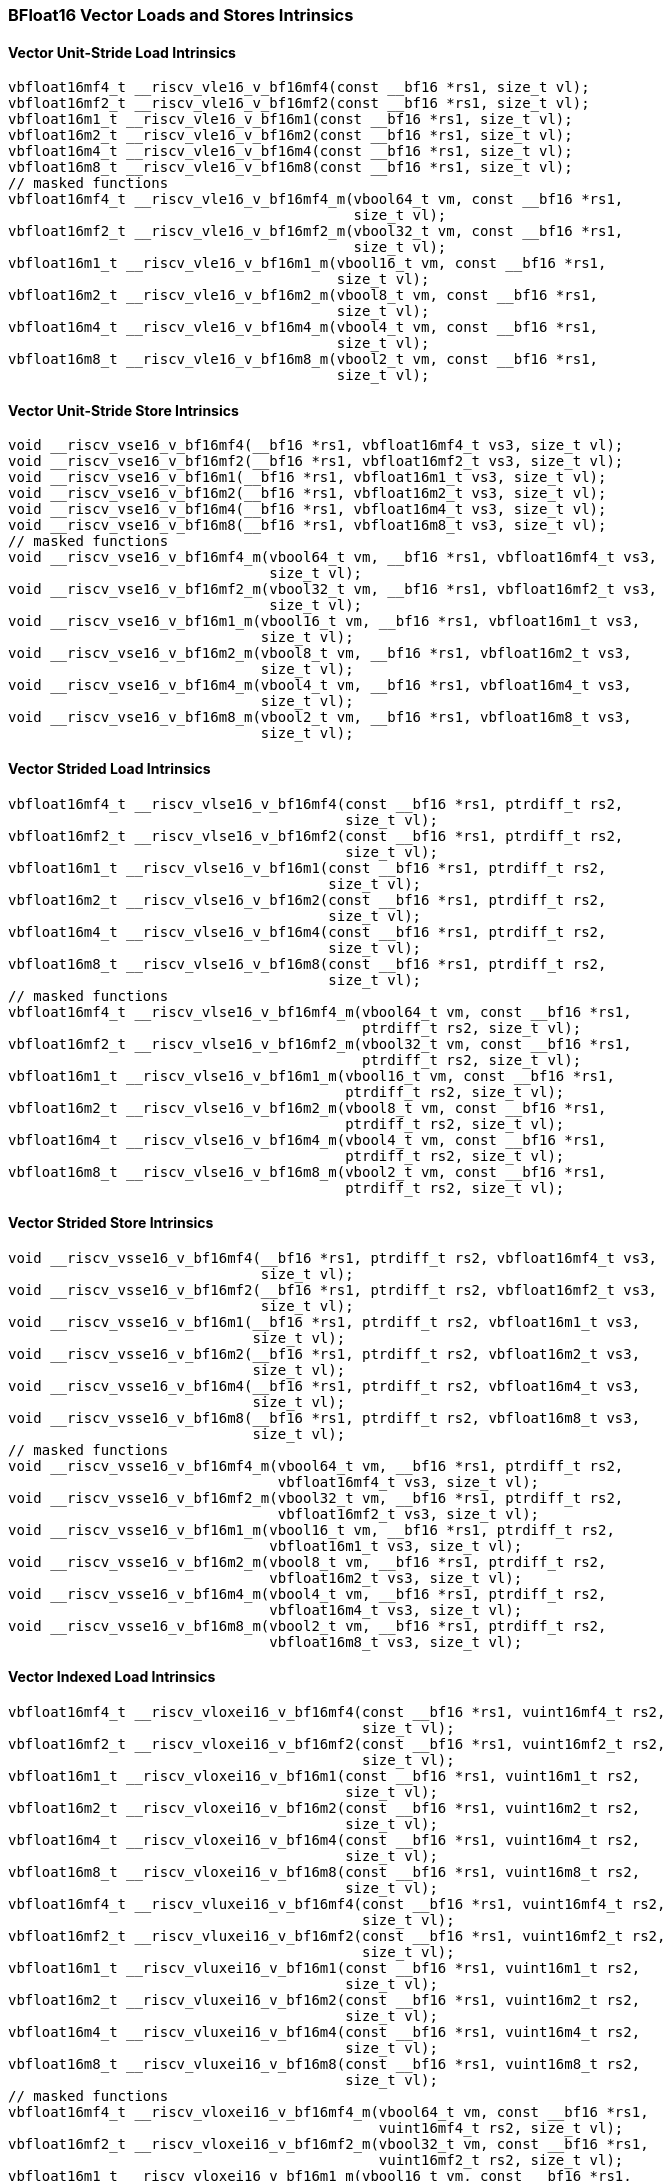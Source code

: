 
=== BFloat16 Vector Loads and Stores Intrinsics

[[bf16-vector-unit-stride-load]]
==== Vector Unit-Stride Load Intrinsics

[,c]
----
vbfloat16mf4_t __riscv_vle16_v_bf16mf4(const __bf16 *rs1, size_t vl);
vbfloat16mf2_t __riscv_vle16_v_bf16mf2(const __bf16 *rs1, size_t vl);
vbfloat16m1_t __riscv_vle16_v_bf16m1(const __bf16 *rs1, size_t vl);
vbfloat16m2_t __riscv_vle16_v_bf16m2(const __bf16 *rs1, size_t vl);
vbfloat16m4_t __riscv_vle16_v_bf16m4(const __bf16 *rs1, size_t vl);
vbfloat16m8_t __riscv_vle16_v_bf16m8(const __bf16 *rs1, size_t vl);
// masked functions
vbfloat16mf4_t __riscv_vle16_v_bf16mf4_m(vbool64_t vm, const __bf16 *rs1,
                                         size_t vl);
vbfloat16mf2_t __riscv_vle16_v_bf16mf2_m(vbool32_t vm, const __bf16 *rs1,
                                         size_t vl);
vbfloat16m1_t __riscv_vle16_v_bf16m1_m(vbool16_t vm, const __bf16 *rs1,
                                       size_t vl);
vbfloat16m2_t __riscv_vle16_v_bf16m2_m(vbool8_t vm, const __bf16 *rs1,
                                       size_t vl);
vbfloat16m4_t __riscv_vle16_v_bf16m4_m(vbool4_t vm, const __bf16 *rs1,
                                       size_t vl);
vbfloat16m8_t __riscv_vle16_v_bf16m8_m(vbool2_t vm, const __bf16 *rs1,
                                       size_t vl);
----

[[bf16-vector-unit-stride-store]]
==== Vector Unit-Stride Store Intrinsics

[,c]
----
void __riscv_vse16_v_bf16mf4(__bf16 *rs1, vbfloat16mf4_t vs3, size_t vl);
void __riscv_vse16_v_bf16mf2(__bf16 *rs1, vbfloat16mf2_t vs3, size_t vl);
void __riscv_vse16_v_bf16m1(__bf16 *rs1, vbfloat16m1_t vs3, size_t vl);
void __riscv_vse16_v_bf16m2(__bf16 *rs1, vbfloat16m2_t vs3, size_t vl);
void __riscv_vse16_v_bf16m4(__bf16 *rs1, vbfloat16m4_t vs3, size_t vl);
void __riscv_vse16_v_bf16m8(__bf16 *rs1, vbfloat16m8_t vs3, size_t vl);
// masked functions
void __riscv_vse16_v_bf16mf4_m(vbool64_t vm, __bf16 *rs1, vbfloat16mf4_t vs3,
                               size_t vl);
void __riscv_vse16_v_bf16mf2_m(vbool32_t vm, __bf16 *rs1, vbfloat16mf2_t vs3,
                               size_t vl);
void __riscv_vse16_v_bf16m1_m(vbool16_t vm, __bf16 *rs1, vbfloat16m1_t vs3,
                              size_t vl);
void __riscv_vse16_v_bf16m2_m(vbool8_t vm, __bf16 *rs1, vbfloat16m2_t vs3,
                              size_t vl);
void __riscv_vse16_v_bf16m4_m(vbool4_t vm, __bf16 *rs1, vbfloat16m4_t vs3,
                              size_t vl);
void __riscv_vse16_v_bf16m8_m(vbool2_t vm, __bf16 *rs1, vbfloat16m8_t vs3,
                              size_t vl);
----

[[vector-strided-load]]
==== Vector Strided Load Intrinsics

[,c]
----
vbfloat16mf4_t __riscv_vlse16_v_bf16mf4(const __bf16 *rs1, ptrdiff_t rs2,
                                        size_t vl);
vbfloat16mf2_t __riscv_vlse16_v_bf16mf2(const __bf16 *rs1, ptrdiff_t rs2,
                                        size_t vl);
vbfloat16m1_t __riscv_vlse16_v_bf16m1(const __bf16 *rs1, ptrdiff_t rs2,
                                      size_t vl);
vbfloat16m2_t __riscv_vlse16_v_bf16m2(const __bf16 *rs1, ptrdiff_t rs2,
                                      size_t vl);
vbfloat16m4_t __riscv_vlse16_v_bf16m4(const __bf16 *rs1, ptrdiff_t rs2,
                                      size_t vl);
vbfloat16m8_t __riscv_vlse16_v_bf16m8(const __bf16 *rs1, ptrdiff_t rs2,
                                      size_t vl);
// masked functions
vbfloat16mf4_t __riscv_vlse16_v_bf16mf4_m(vbool64_t vm, const __bf16 *rs1,
                                          ptrdiff_t rs2, size_t vl);
vbfloat16mf2_t __riscv_vlse16_v_bf16mf2_m(vbool32_t vm, const __bf16 *rs1,
                                          ptrdiff_t rs2, size_t vl);
vbfloat16m1_t __riscv_vlse16_v_bf16m1_m(vbool16_t vm, const __bf16 *rs1,
                                        ptrdiff_t rs2, size_t vl);
vbfloat16m2_t __riscv_vlse16_v_bf16m2_m(vbool8_t vm, const __bf16 *rs1,
                                        ptrdiff_t rs2, size_t vl);
vbfloat16m4_t __riscv_vlse16_v_bf16m4_m(vbool4_t vm, const __bf16 *rs1,
                                        ptrdiff_t rs2, size_t vl);
vbfloat16m8_t __riscv_vlse16_v_bf16m8_m(vbool2_t vm, const __bf16 *rs1,
                                        ptrdiff_t rs2, size_t vl);
----

[[vector-strided-store]]
==== Vector Strided Store Intrinsics

[,c]
----
void __riscv_vsse16_v_bf16mf4(__bf16 *rs1, ptrdiff_t rs2, vbfloat16mf4_t vs3,
                              size_t vl);
void __riscv_vsse16_v_bf16mf2(__bf16 *rs1, ptrdiff_t rs2, vbfloat16mf2_t vs3,
                              size_t vl);
void __riscv_vsse16_v_bf16m1(__bf16 *rs1, ptrdiff_t rs2, vbfloat16m1_t vs3,
                             size_t vl);
void __riscv_vsse16_v_bf16m2(__bf16 *rs1, ptrdiff_t rs2, vbfloat16m2_t vs3,
                             size_t vl);
void __riscv_vsse16_v_bf16m4(__bf16 *rs1, ptrdiff_t rs2, vbfloat16m4_t vs3,
                             size_t vl);
void __riscv_vsse16_v_bf16m8(__bf16 *rs1, ptrdiff_t rs2, vbfloat16m8_t vs3,
                             size_t vl);
// masked functions
void __riscv_vsse16_v_bf16mf4_m(vbool64_t vm, __bf16 *rs1, ptrdiff_t rs2,
                                vbfloat16mf4_t vs3, size_t vl);
void __riscv_vsse16_v_bf16mf2_m(vbool32_t vm, __bf16 *rs1, ptrdiff_t rs2,
                                vbfloat16mf2_t vs3, size_t vl);
void __riscv_vsse16_v_bf16m1_m(vbool16_t vm, __bf16 *rs1, ptrdiff_t rs2,
                               vbfloat16m1_t vs3, size_t vl);
void __riscv_vsse16_v_bf16m2_m(vbool8_t vm, __bf16 *rs1, ptrdiff_t rs2,
                               vbfloat16m2_t vs3, size_t vl);
void __riscv_vsse16_v_bf16m4_m(vbool4_t vm, __bf16 *rs1, ptrdiff_t rs2,
                               vbfloat16m4_t vs3, size_t vl);
void __riscv_vsse16_v_bf16m8_m(vbool2_t vm, __bf16 *rs1, ptrdiff_t rs2,
                               vbfloat16m8_t vs3, size_t vl);
----

[[vector-indexed-load]]
==== Vector Indexed Load Intrinsics

[,c]
----
vbfloat16mf4_t __riscv_vloxei16_v_bf16mf4(const __bf16 *rs1, vuint16mf4_t rs2,
                                          size_t vl);
vbfloat16mf2_t __riscv_vloxei16_v_bf16mf2(const __bf16 *rs1, vuint16mf2_t rs2,
                                          size_t vl);
vbfloat16m1_t __riscv_vloxei16_v_bf16m1(const __bf16 *rs1, vuint16m1_t rs2,
                                        size_t vl);
vbfloat16m2_t __riscv_vloxei16_v_bf16m2(const __bf16 *rs1, vuint16m2_t rs2,
                                        size_t vl);
vbfloat16m4_t __riscv_vloxei16_v_bf16m4(const __bf16 *rs1, vuint16m4_t rs2,
                                        size_t vl);
vbfloat16m8_t __riscv_vloxei16_v_bf16m8(const __bf16 *rs1, vuint16m8_t rs2,
                                        size_t vl);
vbfloat16mf4_t __riscv_vluxei16_v_bf16mf4(const __bf16 *rs1, vuint16mf4_t rs2,
                                          size_t vl);
vbfloat16mf2_t __riscv_vluxei16_v_bf16mf2(const __bf16 *rs1, vuint16mf2_t rs2,
                                          size_t vl);
vbfloat16m1_t __riscv_vluxei16_v_bf16m1(const __bf16 *rs1, vuint16m1_t rs2,
                                        size_t vl);
vbfloat16m2_t __riscv_vluxei16_v_bf16m2(const __bf16 *rs1, vuint16m2_t rs2,
                                        size_t vl);
vbfloat16m4_t __riscv_vluxei16_v_bf16m4(const __bf16 *rs1, vuint16m4_t rs2,
                                        size_t vl);
vbfloat16m8_t __riscv_vluxei16_v_bf16m8(const __bf16 *rs1, vuint16m8_t rs2,
                                        size_t vl);
// masked functions
vbfloat16mf4_t __riscv_vloxei16_v_bf16mf4_m(vbool64_t vm, const __bf16 *rs1,
                                            vuint16mf4_t rs2, size_t vl);
vbfloat16mf2_t __riscv_vloxei16_v_bf16mf2_m(vbool32_t vm, const __bf16 *rs1,
                                            vuint16mf2_t rs2, size_t vl);
vbfloat16m1_t __riscv_vloxei16_v_bf16m1_m(vbool16_t vm, const __bf16 *rs1,
                                          vuint16m1_t rs2, size_t vl);
vbfloat16m2_t __riscv_vloxei16_v_bf16m2_m(vbool8_t vm, const __bf16 *rs1,
                                          vuint16m2_t rs2, size_t vl);
vbfloat16m4_t __riscv_vloxei16_v_bf16m4_m(vbool4_t vm, const __bf16 *rs1,
                                          vuint16m4_t rs2, size_t vl);
vbfloat16m8_t __riscv_vloxei16_v_bf16m8_m(vbool2_t vm, const __bf16 *rs1,
                                          vuint16m8_t rs2, size_t vl);
vbfloat16mf4_t __riscv_vluxei16_v_bf16mf4_m(vbool64_t vm, const __bf16 *rs1,
                                            vuint16mf4_t rs2, size_t vl);
vbfloat16mf2_t __riscv_vluxei16_v_bf16mf2_m(vbool32_t vm, const __bf16 *rs1,
                                            vuint16mf2_t rs2, size_t vl);
vbfloat16m1_t __riscv_vluxei16_v_bf16m1_m(vbool16_t vm, const __bf16 *rs1,
                                          vuint16m1_t rs2, size_t vl);
vbfloat16m2_t __riscv_vluxei16_v_bf16m2_m(vbool8_t vm, const __bf16 *rs1,
                                          vuint16m2_t rs2, size_t vl);
vbfloat16m4_t __riscv_vluxei16_v_bf16m4_m(vbool4_t vm, const __bf16 *rs1,
                                          vuint16m4_t rs2, size_t vl);
vbfloat16m8_t __riscv_vluxei16_v_bf16m8_m(vbool2_t vm, const __bf16 *rs1,
                                          vuint16m8_t rs2, size_t vl);
----

[[vector-indexed-store]]
==== Vector Indexed Store Intrinsics

[,c]
----
void __riscv_vsoxei16_v_bf16mf4(__bf16 *rs1, vuint16mf4_t rs2,
                                vbfloat16mf4_t vs3, size_t vl);
void __riscv_vsoxei16_v_bf16mf2(__bf16 *rs1, vuint16mf2_t rs2,
                                vbfloat16mf2_t vs3, size_t vl);
void __riscv_vsoxei16_v_bf16m1(__bf16 *rs1, vuint16m1_t rs2, vbfloat16m1_t vs3,
                               size_t vl);
void __riscv_vsoxei16_v_bf16m2(__bf16 *rs1, vuint16m2_t rs2, vbfloat16m2_t vs3,
                               size_t vl);
void __riscv_vsoxei16_v_bf16m4(__bf16 *rs1, vuint16m4_t rs2, vbfloat16m4_t vs3,
                               size_t vl);
void __riscv_vsoxei16_v_bf16m8(__bf16 *rs1, vuint16m8_t rs2, vbfloat16m8_t vs3,
                               size_t vl);
void __riscv_vsuxei16_v_bf16mf4(__bf16 *rs1, vuint16mf4_t rs2,
                                vbfloat16mf4_t vs3, size_t vl);
void __riscv_vsuxei16_v_bf16mf2(__bf16 *rs1, vuint16mf2_t rs2,
                                vbfloat16mf2_t vs3, size_t vl);
void __riscv_vsuxei16_v_bf16m1(__bf16 *rs1, vuint16m1_t rs2, vbfloat16m1_t vs3,
                               size_t vl);
void __riscv_vsuxei16_v_bf16m2(__bf16 *rs1, vuint16m2_t rs2, vbfloat16m2_t vs3,
                               size_t vl);
void __riscv_vsuxei16_v_bf16m4(__bf16 *rs1, vuint16m4_t rs2, vbfloat16m4_t vs3,
                               size_t vl);
void __riscv_vsuxei16_v_bf16m8(__bf16 *rs1, vuint16m8_t rs2, vbfloat16m8_t vs3,
                               size_t vl);
// masked functions
void __riscv_vsoxei16_v_bf16mf4_m(vbool64_t vm, __bf16 *rs1, vuint16mf4_t rs2,
                                  vbfloat16mf4_t vs3, size_t vl);
void __riscv_vsoxei16_v_bf16mf2_m(vbool32_t vm, __bf16 *rs1, vuint16mf2_t rs2,
                                  vbfloat16mf2_t vs3, size_t vl);
void __riscv_vsoxei16_v_bf16m1_m(vbool16_t vm, __bf16 *rs1, vuint16m1_t rs2,
                                 vbfloat16m1_t vs3, size_t vl);
void __riscv_vsoxei16_v_bf16m2_m(vbool8_t vm, __bf16 *rs1, vuint16m2_t rs2,
                                 vbfloat16m2_t vs3, size_t vl);
void __riscv_vsoxei16_v_bf16m4_m(vbool4_t vm, __bf16 *rs1, vuint16m4_t rs2,
                                 vbfloat16m4_t vs3, size_t vl);
void __riscv_vsoxei16_v_bf16m8_m(vbool2_t vm, __bf16 *rs1, vuint16m8_t rs2,
                                 vbfloat16m8_t vs3, size_t vl);
void __riscv_vsuxei16_v_bf16mf4_m(vbool64_t vm, __bf16 *rs1, vuint16mf4_t rs2,
                                  vbfloat16mf4_t vs3, size_t vl);
void __riscv_vsuxei16_v_bf16mf2_m(vbool32_t vm, __bf16 *rs1, vuint16mf2_t rs2,
                                  vbfloat16mf2_t vs3, size_t vl);
void __riscv_vsuxei16_v_bf16m1_m(vbool16_t vm, __bf16 *rs1, vuint16m1_t rs2,
                                 vbfloat16m1_t vs3, size_t vl);
void __riscv_vsuxei16_v_bf16m2_m(vbool8_t vm, __bf16 *rs1, vuint16m2_t rs2,
                                 vbfloat16m2_t vs3, size_t vl);
void __riscv_vsuxei16_v_bf16m4_m(vbool4_t vm, __bf16 *rs1, vuint16m4_t rs2,
                                 vbfloat16m4_t vs3, size_t vl);
void __riscv_vsuxei16_v_bf16m8_m(vbool2_t vm, __bf16 *rs1, vuint16m8_t rs2,
                                 vbfloat16m8_t vs3, size_t vl);
----

[[unit-stride-fault-only-first-loads]]
==== Unit-stride Fault-Only-First Loads Intrinsics

[,c]
----
vbfloat16mf4_t __riscv_vle16ff_v_bf16mf4(const __bf16 *rs1, size_t *new_vl,
                                         size_t vl);
vbfloat16mf2_t __riscv_vle16ff_v_bf16mf2(const __bf16 *rs1, size_t *new_vl,
                                         size_t vl);
vbfloat16m1_t __riscv_vle16ff_v_bf16m1(const __bf16 *rs1, size_t *new_vl,
                                       size_t vl);
vbfloat16m2_t __riscv_vle16ff_v_bf16m2(const __bf16 *rs1, size_t *new_vl,
                                       size_t vl);
vbfloat16m4_t __riscv_vle16ff_v_bf16m4(const __bf16 *rs1, size_t *new_vl,
                                       size_t vl);
vbfloat16m8_t __riscv_vle16ff_v_bf16m8(const __bf16 *rs1, size_t *new_vl,
                                       size_t vl);
// masked functions
vbfloat16mf4_t __riscv_vle16ff_v_bf16mf4_m(vbool64_t vm, const __bf16 *rs1,
                                           size_t *new_vl, size_t vl);
vbfloat16mf2_t __riscv_vle16ff_v_bf16mf2_m(vbool32_t vm, const __bf16 *rs1,
                                           size_t *new_vl, size_t vl);
vbfloat16m1_t __riscv_vle16ff_v_bf16m1_m(vbool16_t vm, const __bf16 *rs1,
                                         size_t *new_vl, size_t vl);
vbfloat16m2_t __riscv_vle16ff_v_bf16m2_m(vbool8_t vm, const __bf16 *rs1,
                                         size_t *new_vl, size_t vl);
vbfloat16m4_t __riscv_vle16ff_v_bf16m4_m(vbool4_t vm, const __bf16 *rs1,
                                         size_t *new_vl, size_t vl);
vbfloat16m8_t __riscv_vle16ff_v_bf16m8_m(vbool2_t vm, const __bf16 *rs1,
                                         size_t *new_vl, size_t vl);
----

=== BFloat16 Vector Loads and Stores Segment Intrinsics

[[vector-unit-stride-segment-load]]
==== Vector Unit-Stride Segment Load Intrinsics

[,c]
----
vbfloat16mf4x2_t __riscv_vlseg2e16_v_bf16mf4x2(const __bf16 *rs1, size_t vl);
vbfloat16mf4x3_t __riscv_vlseg3e16_v_bf16mf4x3(const __bf16 *rs1, size_t vl);
vbfloat16mf4x4_t __riscv_vlseg4e16_v_bf16mf4x4(const __bf16 *rs1, size_t vl);
vbfloat16mf4x5_t __riscv_vlseg5e16_v_bf16mf4x5(const __bf16 *rs1, size_t vl);
vbfloat16mf4x6_t __riscv_vlseg6e16_v_bf16mf4x6(const __bf16 *rs1, size_t vl);
vbfloat16mf4x7_t __riscv_vlseg7e16_v_bf16mf4x7(const __bf16 *rs1, size_t vl);
vbfloat16mf4x8_t __riscv_vlseg8e16_v_bf16mf4x8(const __bf16 *rs1, size_t vl);
vbfloat16mf2x2_t __riscv_vlseg2e16_v_bf16mf2x2(const __bf16 *rs1, size_t vl);
vbfloat16mf2x3_t __riscv_vlseg3e16_v_bf16mf2x3(const __bf16 *rs1, size_t vl);
vbfloat16mf2x4_t __riscv_vlseg4e16_v_bf16mf2x4(const __bf16 *rs1, size_t vl);
vbfloat16mf2x5_t __riscv_vlseg5e16_v_bf16mf2x5(const __bf16 *rs1, size_t vl);
vbfloat16mf2x6_t __riscv_vlseg6e16_v_bf16mf2x6(const __bf16 *rs1, size_t vl);
vbfloat16mf2x7_t __riscv_vlseg7e16_v_bf16mf2x7(const __bf16 *rs1, size_t vl);
vbfloat16mf2x8_t __riscv_vlseg8e16_v_bf16mf2x8(const __bf16 *rs1, size_t vl);
vbfloat16m1x2_t __riscv_vlseg2e16_v_bf16m1x2(const __bf16 *rs1, size_t vl);
vbfloat16m1x3_t __riscv_vlseg3e16_v_bf16m1x3(const __bf16 *rs1, size_t vl);
vbfloat16m1x4_t __riscv_vlseg4e16_v_bf16m1x4(const __bf16 *rs1, size_t vl);
vbfloat16m1x5_t __riscv_vlseg5e16_v_bf16m1x5(const __bf16 *rs1, size_t vl);
vbfloat16m1x6_t __riscv_vlseg6e16_v_bf16m1x6(const __bf16 *rs1, size_t vl);
vbfloat16m1x7_t __riscv_vlseg7e16_v_bf16m1x7(const __bf16 *rs1, size_t vl);
vbfloat16m1x8_t __riscv_vlseg8e16_v_bf16m1x8(const __bf16 *rs1, size_t vl);
vbfloat16m2x2_t __riscv_vlseg2e16_v_bf16m2x2(const __bf16 *rs1, size_t vl);
vbfloat16m2x3_t __riscv_vlseg3e16_v_bf16m2x3(const __bf16 *rs1, size_t vl);
vbfloat16m2x4_t __riscv_vlseg4e16_v_bf16m2x4(const __bf16 *rs1, size_t vl);
vbfloat16m4x2_t __riscv_vlseg2e16_v_bf16m4x2(const __bf16 *rs1, size_t vl);
vbfloat16mf4x2_t __riscv_vlseg2e16ff_v_bf16mf4x2(const __bf16 *rs1,
                                                 size_t *new_vl, size_t vl);
vbfloat16mf4x3_t __riscv_vlseg3e16ff_v_bf16mf4x3(const __bf16 *rs1,
                                                 size_t *new_vl, size_t vl);
vbfloat16mf4x4_t __riscv_vlseg4e16ff_v_bf16mf4x4(const __bf16 *rs1,
                                                 size_t *new_vl, size_t vl);
vbfloat16mf4x5_t __riscv_vlseg5e16ff_v_bf16mf4x5(const __bf16 *rs1,
                                                 size_t *new_vl, size_t vl);
vbfloat16mf4x6_t __riscv_vlseg6e16ff_v_bf16mf4x6(const __bf16 *rs1,
                                                 size_t *new_vl, size_t vl);
vbfloat16mf4x7_t __riscv_vlseg7e16ff_v_bf16mf4x7(const __bf16 *rs1,
                                                 size_t *new_vl, size_t vl);
vbfloat16mf4x8_t __riscv_vlseg8e16ff_v_bf16mf4x8(const __bf16 *rs1,
                                                 size_t *new_vl, size_t vl);
vbfloat16mf2x2_t __riscv_vlseg2e16ff_v_bf16mf2x2(const __bf16 *rs1,
                                                 size_t *new_vl, size_t vl);
vbfloat16mf2x3_t __riscv_vlseg3e16ff_v_bf16mf2x3(const __bf16 *rs1,
                                                 size_t *new_vl, size_t vl);
vbfloat16mf2x4_t __riscv_vlseg4e16ff_v_bf16mf2x4(const __bf16 *rs1,
                                                 size_t *new_vl, size_t vl);
vbfloat16mf2x5_t __riscv_vlseg5e16ff_v_bf16mf2x5(const __bf16 *rs1,
                                                 size_t *new_vl, size_t vl);
vbfloat16mf2x6_t __riscv_vlseg6e16ff_v_bf16mf2x6(const __bf16 *rs1,
                                                 size_t *new_vl, size_t vl);
vbfloat16mf2x7_t __riscv_vlseg7e16ff_v_bf16mf2x7(const __bf16 *rs1,
                                                 size_t *new_vl, size_t vl);
vbfloat16mf2x8_t __riscv_vlseg8e16ff_v_bf16mf2x8(const __bf16 *rs1,
                                                 size_t *new_vl, size_t vl);
vbfloat16m1x2_t __riscv_vlseg2e16ff_v_bf16m1x2(const __bf16 *rs1,
                                               size_t *new_vl, size_t vl);
vbfloat16m1x3_t __riscv_vlseg3e16ff_v_bf16m1x3(const __bf16 *rs1,
                                               size_t *new_vl, size_t vl);
vbfloat16m1x4_t __riscv_vlseg4e16ff_v_bf16m1x4(const __bf16 *rs1,
                                               size_t *new_vl, size_t vl);
vbfloat16m1x5_t __riscv_vlseg5e16ff_v_bf16m1x5(const __bf16 *rs1,
                                               size_t *new_vl, size_t vl);
vbfloat16m1x6_t __riscv_vlseg6e16ff_v_bf16m1x6(const __bf16 *rs1,
                                               size_t *new_vl, size_t vl);
vbfloat16m1x7_t __riscv_vlseg7e16ff_v_bf16m1x7(const __bf16 *rs1,
                                               size_t *new_vl, size_t vl);
vbfloat16m1x8_t __riscv_vlseg8e16ff_v_bf16m1x8(const __bf16 *rs1,
                                               size_t *new_vl, size_t vl);
vbfloat16m2x2_t __riscv_vlseg2e16ff_v_bf16m2x2(const __bf16 *rs1,
                                               size_t *new_vl, size_t vl);
vbfloat16m2x3_t __riscv_vlseg3e16ff_v_bf16m2x3(const __bf16 *rs1,
                                               size_t *new_vl, size_t vl);
vbfloat16m2x4_t __riscv_vlseg4e16ff_v_bf16m2x4(const __bf16 *rs1,
                                               size_t *new_vl, size_t vl);
vbfloat16m4x2_t __riscv_vlseg2e16ff_v_bf16m4x2(const __bf16 *rs1,
                                               size_t *new_vl, size_t vl);
// masked functions
vbfloat16mf4x2_t __riscv_vlseg2e16_v_bf16mf4x2_m(vbool64_t vm,
                                                 const __bf16 *rs1, size_t vl);
vbfloat16mf4x3_t __riscv_vlseg3e16_v_bf16mf4x3_m(vbool64_t vm,
                                                 const __bf16 *rs1, size_t vl);
vbfloat16mf4x4_t __riscv_vlseg4e16_v_bf16mf4x4_m(vbool64_t vm,
                                                 const __bf16 *rs1, size_t vl);
vbfloat16mf4x5_t __riscv_vlseg5e16_v_bf16mf4x5_m(vbool64_t vm,
                                                 const __bf16 *rs1, size_t vl);
vbfloat16mf4x6_t __riscv_vlseg6e16_v_bf16mf4x6_m(vbool64_t vm,
                                                 const __bf16 *rs1, size_t vl);
vbfloat16mf4x7_t __riscv_vlseg7e16_v_bf16mf4x7_m(vbool64_t vm,
                                                 const __bf16 *rs1, size_t vl);
vbfloat16mf4x8_t __riscv_vlseg8e16_v_bf16mf4x8_m(vbool64_t vm,
                                                 const __bf16 *rs1, size_t vl);
vbfloat16mf2x2_t __riscv_vlseg2e16_v_bf16mf2x2_m(vbool32_t vm,
                                                 const __bf16 *rs1, size_t vl);
vbfloat16mf2x3_t __riscv_vlseg3e16_v_bf16mf2x3_m(vbool32_t vm,
                                                 const __bf16 *rs1, size_t vl);
vbfloat16mf2x4_t __riscv_vlseg4e16_v_bf16mf2x4_m(vbool32_t vm,
                                                 const __bf16 *rs1, size_t vl);
vbfloat16mf2x5_t __riscv_vlseg5e16_v_bf16mf2x5_m(vbool32_t vm,
                                                 const __bf16 *rs1, size_t vl);
vbfloat16mf2x6_t __riscv_vlseg6e16_v_bf16mf2x6_m(vbool32_t vm,
                                                 const __bf16 *rs1, size_t vl);
vbfloat16mf2x7_t __riscv_vlseg7e16_v_bf16mf2x7_m(vbool32_t vm,
                                                 const __bf16 *rs1, size_t vl);
vbfloat16mf2x8_t __riscv_vlseg8e16_v_bf16mf2x8_m(vbool32_t vm,
                                                 const __bf16 *rs1, size_t vl);
vbfloat16m1x2_t __riscv_vlseg2e16_v_bf16m1x2_m(vbool16_t vm, const __bf16 *rs1,
                                               size_t vl);
vbfloat16m1x3_t __riscv_vlseg3e16_v_bf16m1x3_m(vbool16_t vm, const __bf16 *rs1,
                                               size_t vl);
vbfloat16m1x4_t __riscv_vlseg4e16_v_bf16m1x4_m(vbool16_t vm, const __bf16 *rs1,
                                               size_t vl);
vbfloat16m1x5_t __riscv_vlseg5e16_v_bf16m1x5_m(vbool16_t vm, const __bf16 *rs1,
                                               size_t vl);
vbfloat16m1x6_t __riscv_vlseg6e16_v_bf16m1x6_m(vbool16_t vm, const __bf16 *rs1,
                                               size_t vl);
vbfloat16m1x7_t __riscv_vlseg7e16_v_bf16m1x7_m(vbool16_t vm, const __bf16 *rs1,
                                               size_t vl);
vbfloat16m1x8_t __riscv_vlseg8e16_v_bf16m1x8_m(vbool16_t vm, const __bf16 *rs1,
                                               size_t vl);
vbfloat16m2x2_t __riscv_vlseg2e16_v_bf16m2x2_m(vbool8_t vm, const __bf16 *rs1,
                                               size_t vl);
vbfloat16m2x3_t __riscv_vlseg3e16_v_bf16m2x3_m(vbool8_t vm, const __bf16 *rs1,
                                               size_t vl);
vbfloat16m2x4_t __riscv_vlseg4e16_v_bf16m2x4_m(vbool8_t vm, const __bf16 *rs1,
                                               size_t vl);
vbfloat16m4x2_t __riscv_vlseg2e16_v_bf16m4x2_m(vbool4_t vm, const __bf16 *rs1,
                                               size_t vl);
vbfloat16mf4x2_t __riscv_vlseg2e16ff_v_bf16mf4x2_m(vbool64_t vm,
                                                   const __bf16 *rs1,
                                                   size_t *new_vl, size_t vl);
vbfloat16mf4x3_t __riscv_vlseg3e16ff_v_bf16mf4x3_m(vbool64_t vm,
                                                   const __bf16 *rs1,
                                                   size_t *new_vl, size_t vl);
vbfloat16mf4x4_t __riscv_vlseg4e16ff_v_bf16mf4x4_m(vbool64_t vm,
                                                   const __bf16 *rs1,
                                                   size_t *new_vl, size_t vl);
vbfloat16mf4x5_t __riscv_vlseg5e16ff_v_bf16mf4x5_m(vbool64_t vm,
                                                   const __bf16 *rs1,
                                                   size_t *new_vl, size_t vl);
vbfloat16mf4x6_t __riscv_vlseg6e16ff_v_bf16mf4x6_m(vbool64_t vm,
                                                   const __bf16 *rs1,
                                                   size_t *new_vl, size_t vl);
vbfloat16mf4x7_t __riscv_vlseg7e16ff_v_bf16mf4x7_m(vbool64_t vm,
                                                   const __bf16 *rs1,
                                                   size_t *new_vl, size_t vl);
vbfloat16mf4x8_t __riscv_vlseg8e16ff_v_bf16mf4x8_m(vbool64_t vm,
                                                   const __bf16 *rs1,
                                                   size_t *new_vl, size_t vl);
vbfloat16mf2x2_t __riscv_vlseg2e16ff_v_bf16mf2x2_m(vbool32_t vm,
                                                   const __bf16 *rs1,
                                                   size_t *new_vl, size_t vl);
vbfloat16mf2x3_t __riscv_vlseg3e16ff_v_bf16mf2x3_m(vbool32_t vm,
                                                   const __bf16 *rs1,
                                                   size_t *new_vl, size_t vl);
vbfloat16mf2x4_t __riscv_vlseg4e16ff_v_bf16mf2x4_m(vbool32_t vm,
                                                   const __bf16 *rs1,
                                                   size_t *new_vl, size_t vl);
vbfloat16mf2x5_t __riscv_vlseg5e16ff_v_bf16mf2x5_m(vbool32_t vm,
                                                   const __bf16 *rs1,
                                                   size_t *new_vl, size_t vl);
vbfloat16mf2x6_t __riscv_vlseg6e16ff_v_bf16mf2x6_m(vbool32_t vm,
                                                   const __bf16 *rs1,
                                                   size_t *new_vl, size_t vl);
vbfloat16mf2x7_t __riscv_vlseg7e16ff_v_bf16mf2x7_m(vbool32_t vm,
                                                   const __bf16 *rs1,
                                                   size_t *new_vl, size_t vl);
vbfloat16mf2x8_t __riscv_vlseg8e16ff_v_bf16mf2x8_m(vbool32_t vm,
                                                   const __bf16 *rs1,
                                                   size_t *new_vl, size_t vl);
vbfloat16m1x2_t __riscv_vlseg2e16ff_v_bf16m1x2_m(vbool16_t vm,
                                                 const __bf16 *rs1,
                                                 size_t *new_vl, size_t vl);
vbfloat16m1x3_t __riscv_vlseg3e16ff_v_bf16m1x3_m(vbool16_t vm,
                                                 const __bf16 *rs1,
                                                 size_t *new_vl, size_t vl);
vbfloat16m1x4_t __riscv_vlseg4e16ff_v_bf16m1x4_m(vbool16_t vm,
                                                 const __bf16 *rs1,
                                                 size_t *new_vl, size_t vl);
vbfloat16m1x5_t __riscv_vlseg5e16ff_v_bf16m1x5_m(vbool16_t vm,
                                                 const __bf16 *rs1,
                                                 size_t *new_vl, size_t vl);
vbfloat16m1x6_t __riscv_vlseg6e16ff_v_bf16m1x6_m(vbool16_t vm,
                                                 const __bf16 *rs1,
                                                 size_t *new_vl, size_t vl);
vbfloat16m1x7_t __riscv_vlseg7e16ff_v_bf16m1x7_m(vbool16_t vm,
                                                 const __bf16 *rs1,
                                                 size_t *new_vl, size_t vl);
vbfloat16m1x8_t __riscv_vlseg8e16ff_v_bf16m1x8_m(vbool16_t vm,
                                                 const __bf16 *rs1,
                                                 size_t *new_vl, size_t vl);
vbfloat16m2x2_t __riscv_vlseg2e16ff_v_bf16m2x2_m(vbool8_t vm, const __bf16 *rs1,
                                                 size_t *new_vl, size_t vl);
vbfloat16m2x3_t __riscv_vlseg3e16ff_v_bf16m2x3_m(vbool8_t vm, const __bf16 *rs1,
                                                 size_t *new_vl, size_t vl);
vbfloat16m2x4_t __riscv_vlseg4e16ff_v_bf16m2x4_m(vbool8_t vm, const __bf16 *rs1,
                                                 size_t *new_vl, size_t vl);
vbfloat16m4x2_t __riscv_vlseg2e16ff_v_bf16m4x2_m(vbool4_t vm, const __bf16 *rs1,
                                                 size_t *new_vl, size_t vl);
----

[[vecrtor-unit-stride-segment-store]]
==== Vector Unit-Stride Segment Store Intrinsics

[,c]
----
void __riscv_vsseg2e16_v_bf16mf4x2(__bf16 *rs1, vbfloat16mf4x2_t vs3,
                                   size_t vl);
void __riscv_vsseg3e16_v_bf16mf4x3(__bf16 *rs1, vbfloat16mf4x3_t vs3,
                                   size_t vl);
void __riscv_vsseg4e16_v_bf16mf4x4(__bf16 *rs1, vbfloat16mf4x4_t vs3,
                                   size_t vl);
void __riscv_vsseg5e16_v_bf16mf4x5(__bf16 *rs1, vbfloat16mf4x5_t vs3,
                                   size_t vl);
void __riscv_vsseg6e16_v_bf16mf4x6(__bf16 *rs1, vbfloat16mf4x6_t vs3,
                                   size_t vl);
void __riscv_vsseg7e16_v_bf16mf4x7(__bf16 *rs1, vbfloat16mf4x7_t vs3,
                                   size_t vl);
void __riscv_vsseg8e16_v_bf16mf4x8(__bf16 *rs1, vbfloat16mf4x8_t vs3,
                                   size_t vl);
void __riscv_vsseg2e16_v_bf16mf2x2(__bf16 *rs1, vbfloat16mf2x2_t vs3,
                                   size_t vl);
void __riscv_vsseg3e16_v_bf16mf2x3(__bf16 *rs1, vbfloat16mf2x3_t vs3,
                                   size_t vl);
void __riscv_vsseg4e16_v_bf16mf2x4(__bf16 *rs1, vbfloat16mf2x4_t vs3,
                                   size_t vl);
void __riscv_vsseg5e16_v_bf16mf2x5(__bf16 *rs1, vbfloat16mf2x5_t vs3,
                                   size_t vl);
void __riscv_vsseg6e16_v_bf16mf2x6(__bf16 *rs1, vbfloat16mf2x6_t vs3,
                                   size_t vl);
void __riscv_vsseg7e16_v_bf16mf2x7(__bf16 *rs1, vbfloat16mf2x7_t vs3,
                                   size_t vl);
void __riscv_vsseg8e16_v_bf16mf2x8(__bf16 *rs1, vbfloat16mf2x8_t vs3,
                                   size_t vl);
void __riscv_vsseg2e16_v_bf16m1x2(__bf16 *rs1, vbfloat16m1x2_t vs3, size_t vl);
void __riscv_vsseg3e16_v_bf16m1x3(__bf16 *rs1, vbfloat16m1x3_t vs3, size_t vl);
void __riscv_vsseg4e16_v_bf16m1x4(__bf16 *rs1, vbfloat16m1x4_t vs3, size_t vl);
void __riscv_vsseg5e16_v_bf16m1x5(__bf16 *rs1, vbfloat16m1x5_t vs3, size_t vl);
void __riscv_vsseg6e16_v_bf16m1x6(__bf16 *rs1, vbfloat16m1x6_t vs3, size_t vl);
void __riscv_vsseg7e16_v_bf16m1x7(__bf16 *rs1, vbfloat16m1x7_t vs3, size_t vl);
void __riscv_vsseg8e16_v_bf16m1x8(__bf16 *rs1, vbfloat16m1x8_t vs3, size_t vl);
void __riscv_vsseg2e16_v_bf16m2x2(__bf16 *rs1, vbfloat16m2x2_t vs3, size_t vl);
void __riscv_vsseg3e16_v_bf16m2x3(__bf16 *rs1, vbfloat16m2x3_t vs3, size_t vl);
void __riscv_vsseg4e16_v_bf16m2x4(__bf16 *rs1, vbfloat16m2x4_t vs3, size_t vl);
void __riscv_vsseg2e16_v_bf16m4x2(__bf16 *rs1, vbfloat16m4x2_t vs3, size_t vl);
// masked functions
void __riscv_vsseg2e16_v_bf16mf4x2_m(vbool64_t vm, __bf16 *rs1,
                                     vbfloat16mf4x2_t vs3, size_t vl);
void __riscv_vsseg3e16_v_bf16mf4x3_m(vbool64_t vm, __bf16 *rs1,
                                     vbfloat16mf4x3_t vs3, size_t vl);
void __riscv_vsseg4e16_v_bf16mf4x4_m(vbool64_t vm, __bf16 *rs1,
                                     vbfloat16mf4x4_t vs3, size_t vl);
void __riscv_vsseg5e16_v_bf16mf4x5_m(vbool64_t vm, __bf16 *rs1,
                                     vbfloat16mf4x5_t vs3, size_t vl);
void __riscv_vsseg6e16_v_bf16mf4x6_m(vbool64_t vm, __bf16 *rs1,
                                     vbfloat16mf4x6_t vs3, size_t vl);
void __riscv_vsseg7e16_v_bf16mf4x7_m(vbool64_t vm, __bf16 *rs1,
                                     vbfloat16mf4x7_t vs3, size_t vl);
void __riscv_vsseg8e16_v_bf16mf4x8_m(vbool64_t vm, __bf16 *rs1,
                                     vbfloat16mf4x8_t vs3, size_t vl);
void __riscv_vsseg2e16_v_bf16mf2x2_m(vbool32_t vm, __bf16 *rs1,
                                     vbfloat16mf2x2_t vs3, size_t vl);
void __riscv_vsseg3e16_v_bf16mf2x3_m(vbool32_t vm, __bf16 *rs1,
                                     vbfloat16mf2x3_t vs3, size_t vl);
void __riscv_vsseg4e16_v_bf16mf2x4_m(vbool32_t vm, __bf16 *rs1,
                                     vbfloat16mf2x4_t vs3, size_t vl);
void __riscv_vsseg5e16_v_bf16mf2x5_m(vbool32_t vm, __bf16 *rs1,
                                     vbfloat16mf2x5_t vs3, size_t vl);
void __riscv_vsseg6e16_v_bf16mf2x6_m(vbool32_t vm, __bf16 *rs1,
                                     vbfloat16mf2x6_t vs3, size_t vl);
void __riscv_vsseg7e16_v_bf16mf2x7_m(vbool32_t vm, __bf16 *rs1,
                                     vbfloat16mf2x7_t vs3, size_t vl);
void __riscv_vsseg8e16_v_bf16mf2x8_m(vbool32_t vm, __bf16 *rs1,
                                     vbfloat16mf2x8_t vs3, size_t vl);
void __riscv_vsseg2e16_v_bf16m1x2_m(vbool16_t vm, __bf16 *rs1,
                                    vbfloat16m1x2_t vs3, size_t vl);
void __riscv_vsseg3e16_v_bf16m1x3_m(vbool16_t vm, __bf16 *rs1,
                                    vbfloat16m1x3_t vs3, size_t vl);
void __riscv_vsseg4e16_v_bf16m1x4_m(vbool16_t vm, __bf16 *rs1,
                                    vbfloat16m1x4_t vs3, size_t vl);
void __riscv_vsseg5e16_v_bf16m1x5_m(vbool16_t vm, __bf16 *rs1,
                                    vbfloat16m1x5_t vs3, size_t vl);
void __riscv_vsseg6e16_v_bf16m1x6_m(vbool16_t vm, __bf16 *rs1,
                                    vbfloat16m1x6_t vs3, size_t vl);
void __riscv_vsseg7e16_v_bf16m1x7_m(vbool16_t vm, __bf16 *rs1,
                                    vbfloat16m1x7_t vs3, size_t vl);
void __riscv_vsseg8e16_v_bf16m1x8_m(vbool16_t vm, __bf16 *rs1,
                                    vbfloat16m1x8_t vs3, size_t vl);
void __riscv_vsseg2e16_v_bf16m2x2_m(vbool8_t vm, __bf16 *rs1,
                                    vbfloat16m2x2_t vs3, size_t vl);
void __riscv_vsseg3e16_v_bf16m2x3_m(vbool8_t vm, __bf16 *rs1,
                                    vbfloat16m2x3_t vs3, size_t vl);
void __riscv_vsseg4e16_v_bf16m2x4_m(vbool8_t vm, __bf16 *rs1,
                                    vbfloat16m2x4_t vs3, size_t vl);
void __riscv_vsseg2e16_v_bf16m4x2_m(vbool4_t vm, __bf16 *rs1,
                                    vbfloat16m4x2_t vs3, size_t vl);
----

[[vector-strided-segment-load]]
==== Vector Strided Segment Load Intrinsics

[,c]
----
vbfloat16mf4x2_t __riscv_vlsseg2e16_v_bf16mf4x2(const __bf16 *rs1,
                                                ptrdiff_t rs2, size_t vl);
vbfloat16mf4x3_t __riscv_vlsseg3e16_v_bf16mf4x3(const __bf16 *rs1,
                                                ptrdiff_t rs2, size_t vl);
vbfloat16mf4x4_t __riscv_vlsseg4e16_v_bf16mf4x4(const __bf16 *rs1,
                                                ptrdiff_t rs2, size_t vl);
vbfloat16mf4x5_t __riscv_vlsseg5e16_v_bf16mf4x5(const __bf16 *rs1,
                                                ptrdiff_t rs2, size_t vl);
vbfloat16mf4x6_t __riscv_vlsseg6e16_v_bf16mf4x6(const __bf16 *rs1,
                                                ptrdiff_t rs2, size_t vl);
vbfloat16mf4x7_t __riscv_vlsseg7e16_v_bf16mf4x7(const __bf16 *rs1,
                                                ptrdiff_t rs2, size_t vl);
vbfloat16mf4x8_t __riscv_vlsseg8e16_v_bf16mf4x8(const __bf16 *rs1,
                                                ptrdiff_t rs2, size_t vl);
vbfloat16mf2x2_t __riscv_vlsseg2e16_v_bf16mf2x2(const __bf16 *rs1,
                                                ptrdiff_t rs2, size_t vl);
vbfloat16mf2x3_t __riscv_vlsseg3e16_v_bf16mf2x3(const __bf16 *rs1,
                                                ptrdiff_t rs2, size_t vl);
vbfloat16mf2x4_t __riscv_vlsseg4e16_v_bf16mf2x4(const __bf16 *rs1,
                                                ptrdiff_t rs2, size_t vl);
vbfloat16mf2x5_t __riscv_vlsseg5e16_v_bf16mf2x5(const __bf16 *rs1,
                                                ptrdiff_t rs2, size_t vl);
vbfloat16mf2x6_t __riscv_vlsseg6e16_v_bf16mf2x6(const __bf16 *rs1,
                                                ptrdiff_t rs2, size_t vl);
vbfloat16mf2x7_t __riscv_vlsseg7e16_v_bf16mf2x7(const __bf16 *rs1,
                                                ptrdiff_t rs2, size_t vl);
vbfloat16mf2x8_t __riscv_vlsseg8e16_v_bf16mf2x8(const __bf16 *rs1,
                                                ptrdiff_t rs2, size_t vl);
vbfloat16m1x2_t __riscv_vlsseg2e16_v_bf16m1x2(const __bf16 *rs1, ptrdiff_t rs2,
                                              size_t vl);
vbfloat16m1x3_t __riscv_vlsseg3e16_v_bf16m1x3(const __bf16 *rs1, ptrdiff_t rs2,
                                              size_t vl);
vbfloat16m1x4_t __riscv_vlsseg4e16_v_bf16m1x4(const __bf16 *rs1, ptrdiff_t rs2,
                                              size_t vl);
vbfloat16m1x5_t __riscv_vlsseg5e16_v_bf16m1x5(const __bf16 *rs1, ptrdiff_t rs2,
                                              size_t vl);
vbfloat16m1x6_t __riscv_vlsseg6e16_v_bf16m1x6(const __bf16 *rs1, ptrdiff_t rs2,
                                              size_t vl);
vbfloat16m1x7_t __riscv_vlsseg7e16_v_bf16m1x7(const __bf16 *rs1, ptrdiff_t rs2,
                                              size_t vl);
vbfloat16m1x8_t __riscv_vlsseg8e16_v_bf16m1x8(const __bf16 *rs1, ptrdiff_t rs2,
                                              size_t vl);
vbfloat16m2x2_t __riscv_vlsseg2e16_v_bf16m2x2(const __bf16 *rs1, ptrdiff_t rs2,
                                              size_t vl);
vbfloat16m2x3_t __riscv_vlsseg3e16_v_bf16m2x3(const __bf16 *rs1, ptrdiff_t rs2,
                                              size_t vl);
vbfloat16m2x4_t __riscv_vlsseg4e16_v_bf16m2x4(const __bf16 *rs1, ptrdiff_t rs2,
                                              size_t vl);
vbfloat16m4x2_t __riscv_vlsseg2e16_v_bf16m4x2(const __bf16 *rs1, ptrdiff_t rs2,
                                              size_t vl);
// masked functions
vbfloat16mf4x2_t __riscv_vlsseg2e16_v_bf16mf4x2_m(vbool64_t vm,
                                                  const __bf16 *rs1,
                                                  ptrdiff_t rs2, size_t vl);
vbfloat16mf4x3_t __riscv_vlsseg3e16_v_bf16mf4x3_m(vbool64_t vm,
                                                  const __bf16 *rs1,
                                                  ptrdiff_t rs2, size_t vl);
vbfloat16mf4x4_t __riscv_vlsseg4e16_v_bf16mf4x4_m(vbool64_t vm,
                                                  const __bf16 *rs1,
                                                  ptrdiff_t rs2, size_t vl);
vbfloat16mf4x5_t __riscv_vlsseg5e16_v_bf16mf4x5_m(vbool64_t vm,
                                                  const __bf16 *rs1,
                                                  ptrdiff_t rs2, size_t vl);
vbfloat16mf4x6_t __riscv_vlsseg6e16_v_bf16mf4x6_m(vbool64_t vm,
                                                  const __bf16 *rs1,
                                                  ptrdiff_t rs2, size_t vl);
vbfloat16mf4x7_t __riscv_vlsseg7e16_v_bf16mf4x7_m(vbool64_t vm,
                                                  const __bf16 *rs1,
                                                  ptrdiff_t rs2, size_t vl);
vbfloat16mf4x8_t __riscv_vlsseg8e16_v_bf16mf4x8_m(vbool64_t vm,
                                                  const __bf16 *rs1,
                                                  ptrdiff_t rs2, size_t vl);
vbfloat16mf2x2_t __riscv_vlsseg2e16_v_bf16mf2x2_m(vbool32_t vm,
                                                  const __bf16 *rs1,
                                                  ptrdiff_t rs2, size_t vl);
vbfloat16mf2x3_t __riscv_vlsseg3e16_v_bf16mf2x3_m(vbool32_t vm,
                                                  const __bf16 *rs1,
                                                  ptrdiff_t rs2, size_t vl);
vbfloat16mf2x4_t __riscv_vlsseg4e16_v_bf16mf2x4_m(vbool32_t vm,
                                                  const __bf16 *rs1,
                                                  ptrdiff_t rs2, size_t vl);
vbfloat16mf2x5_t __riscv_vlsseg5e16_v_bf16mf2x5_m(vbool32_t vm,
                                                  const __bf16 *rs1,
                                                  ptrdiff_t rs2, size_t vl);
vbfloat16mf2x6_t __riscv_vlsseg6e16_v_bf16mf2x6_m(vbool32_t vm,
                                                  const __bf16 *rs1,
                                                  ptrdiff_t rs2, size_t vl);
vbfloat16mf2x7_t __riscv_vlsseg7e16_v_bf16mf2x7_m(vbool32_t vm,
                                                  const __bf16 *rs1,
                                                  ptrdiff_t rs2, size_t vl);
vbfloat16mf2x8_t __riscv_vlsseg8e16_v_bf16mf2x8_m(vbool32_t vm,
                                                  const __bf16 *rs1,
                                                  ptrdiff_t rs2, size_t vl);
vbfloat16m1x2_t __riscv_vlsseg2e16_v_bf16m1x2_m(vbool16_t vm, const __bf16 *rs1,
                                                ptrdiff_t rs2, size_t vl);
vbfloat16m1x3_t __riscv_vlsseg3e16_v_bf16m1x3_m(vbool16_t vm, const __bf16 *rs1,
                                                ptrdiff_t rs2, size_t vl);
vbfloat16m1x4_t __riscv_vlsseg4e16_v_bf16m1x4_m(vbool16_t vm, const __bf16 *rs1,
                                                ptrdiff_t rs2, size_t vl);
vbfloat16m1x5_t __riscv_vlsseg5e16_v_bf16m1x5_m(vbool16_t vm, const __bf16 *rs1,
                                                ptrdiff_t rs2, size_t vl);
vbfloat16m1x6_t __riscv_vlsseg6e16_v_bf16m1x6_m(vbool16_t vm, const __bf16 *rs1,
                                                ptrdiff_t rs2, size_t vl);
vbfloat16m1x7_t __riscv_vlsseg7e16_v_bf16m1x7_m(vbool16_t vm, const __bf16 *rs1,
                                                ptrdiff_t rs2, size_t vl);
vbfloat16m1x8_t __riscv_vlsseg8e16_v_bf16m1x8_m(vbool16_t vm, const __bf16 *rs1,
                                                ptrdiff_t rs2, size_t vl);
vbfloat16m2x2_t __riscv_vlsseg2e16_v_bf16m2x2_m(vbool8_t vm, const __bf16 *rs1,
                                                ptrdiff_t rs2, size_t vl);
vbfloat16m2x3_t __riscv_vlsseg3e16_v_bf16m2x3_m(vbool8_t vm, const __bf16 *rs1,
                                                ptrdiff_t rs2, size_t vl);
vbfloat16m2x4_t __riscv_vlsseg4e16_v_bf16m2x4_m(vbool8_t vm, const __bf16 *rs1,
                                                ptrdiff_t rs2, size_t vl);
vbfloat16m4x2_t __riscv_vlsseg2e16_v_bf16m4x2_m(vbool4_t vm, const __bf16 *rs1,
                                                ptrdiff_t rs2, size_t vl);
----

[[vector-strided-segment-store]]
==== Vector Strided Segment Store Intrinsics

[,c]
----
void __riscv_vssseg2e16_v_bf16mf4x2(__bf16 *rs1, ptrdiff_t rs2,
                                    vbfloat16mf4x2_t vs3, size_t vl);
void __riscv_vssseg3e16_v_bf16mf4x3(__bf16 *rs1, ptrdiff_t rs2,
                                    vbfloat16mf4x3_t vs3, size_t vl);
void __riscv_vssseg4e16_v_bf16mf4x4(__bf16 *rs1, ptrdiff_t rs2,
                                    vbfloat16mf4x4_t vs3, size_t vl);
void __riscv_vssseg5e16_v_bf16mf4x5(__bf16 *rs1, ptrdiff_t rs2,
                                    vbfloat16mf4x5_t vs3, size_t vl);
void __riscv_vssseg6e16_v_bf16mf4x6(__bf16 *rs1, ptrdiff_t rs2,
                                    vbfloat16mf4x6_t vs3, size_t vl);
void __riscv_vssseg7e16_v_bf16mf4x7(__bf16 *rs1, ptrdiff_t rs2,
                                    vbfloat16mf4x7_t vs3, size_t vl);
void __riscv_vssseg8e16_v_bf16mf4x8(__bf16 *rs1, ptrdiff_t rs2,
                                    vbfloat16mf4x8_t vs3, size_t vl);
void __riscv_vssseg2e16_v_bf16mf2x2(__bf16 *rs1, ptrdiff_t rs2,
                                    vbfloat16mf2x2_t vs3, size_t vl);
void __riscv_vssseg3e16_v_bf16mf2x3(__bf16 *rs1, ptrdiff_t rs2,
                                    vbfloat16mf2x3_t vs3, size_t vl);
void __riscv_vssseg4e16_v_bf16mf2x4(__bf16 *rs1, ptrdiff_t rs2,
                                    vbfloat16mf2x4_t vs3, size_t vl);
void __riscv_vssseg5e16_v_bf16mf2x5(__bf16 *rs1, ptrdiff_t rs2,
                                    vbfloat16mf2x5_t vs3, size_t vl);
void __riscv_vssseg6e16_v_bf16mf2x6(__bf16 *rs1, ptrdiff_t rs2,
                                    vbfloat16mf2x6_t vs3, size_t vl);
void __riscv_vssseg7e16_v_bf16mf2x7(__bf16 *rs1, ptrdiff_t rs2,
                                    vbfloat16mf2x7_t vs3, size_t vl);
void __riscv_vssseg8e16_v_bf16mf2x8(__bf16 *rs1, ptrdiff_t rs2,
                                    vbfloat16mf2x8_t vs3, size_t vl);
void __riscv_vssseg2e16_v_bf16m1x2(__bf16 *rs1, ptrdiff_t rs2,
                                   vbfloat16m1x2_t vs3, size_t vl);
void __riscv_vssseg3e16_v_bf16m1x3(__bf16 *rs1, ptrdiff_t rs2,
                                   vbfloat16m1x3_t vs3, size_t vl);
void __riscv_vssseg4e16_v_bf16m1x4(__bf16 *rs1, ptrdiff_t rs2,
                                   vbfloat16m1x4_t vs3, size_t vl);
void __riscv_vssseg5e16_v_bf16m1x5(__bf16 *rs1, ptrdiff_t rs2,
                                   vbfloat16m1x5_t vs3, size_t vl);
void __riscv_vssseg6e16_v_bf16m1x6(__bf16 *rs1, ptrdiff_t rs2,
                                   vbfloat16m1x6_t vs3, size_t vl);
void __riscv_vssseg7e16_v_bf16m1x7(__bf16 *rs1, ptrdiff_t rs2,
                                   vbfloat16m1x7_t vs3, size_t vl);
void __riscv_vssseg8e16_v_bf16m1x8(__bf16 *rs1, ptrdiff_t rs2,
                                   vbfloat16m1x8_t vs3, size_t vl);
void __riscv_vssseg2e16_v_bf16m2x2(__bf16 *rs1, ptrdiff_t rs2,
                                   vbfloat16m2x2_t vs3, size_t vl);
void __riscv_vssseg3e16_v_bf16m2x3(__bf16 *rs1, ptrdiff_t rs2,
                                   vbfloat16m2x3_t vs3, size_t vl);
void __riscv_vssseg4e16_v_bf16m2x4(__bf16 *rs1, ptrdiff_t rs2,
                                   vbfloat16m2x4_t vs3, size_t vl);
void __riscv_vssseg2e16_v_bf16m4x2(__bf16 *rs1, ptrdiff_t rs2,
                                   vbfloat16m4x2_t vs3, size_t vl);
// masked functions
void __riscv_vssseg2e16_v_bf16mf4x2_m(vbool64_t vm, __bf16 *rs1, ptrdiff_t rs2,
                                      vbfloat16mf4x2_t vs3, size_t vl);
void __riscv_vssseg3e16_v_bf16mf4x3_m(vbool64_t vm, __bf16 *rs1, ptrdiff_t rs2,
                                      vbfloat16mf4x3_t vs3, size_t vl);
void __riscv_vssseg4e16_v_bf16mf4x4_m(vbool64_t vm, __bf16 *rs1, ptrdiff_t rs2,
                                      vbfloat16mf4x4_t vs3, size_t vl);
void __riscv_vssseg5e16_v_bf16mf4x5_m(vbool64_t vm, __bf16 *rs1, ptrdiff_t rs2,
                                      vbfloat16mf4x5_t vs3, size_t vl);
void __riscv_vssseg6e16_v_bf16mf4x6_m(vbool64_t vm, __bf16 *rs1, ptrdiff_t rs2,
                                      vbfloat16mf4x6_t vs3, size_t vl);
void __riscv_vssseg7e16_v_bf16mf4x7_m(vbool64_t vm, __bf16 *rs1, ptrdiff_t rs2,
                                      vbfloat16mf4x7_t vs3, size_t vl);
void __riscv_vssseg8e16_v_bf16mf4x8_m(vbool64_t vm, __bf16 *rs1, ptrdiff_t rs2,
                                      vbfloat16mf4x8_t vs3, size_t vl);
void __riscv_vssseg2e16_v_bf16mf2x2_m(vbool32_t vm, __bf16 *rs1, ptrdiff_t rs2,
                                      vbfloat16mf2x2_t vs3, size_t vl);
void __riscv_vssseg3e16_v_bf16mf2x3_m(vbool32_t vm, __bf16 *rs1, ptrdiff_t rs2,
                                      vbfloat16mf2x3_t vs3, size_t vl);
void __riscv_vssseg4e16_v_bf16mf2x4_m(vbool32_t vm, __bf16 *rs1, ptrdiff_t rs2,
                                      vbfloat16mf2x4_t vs3, size_t vl);
void __riscv_vssseg5e16_v_bf16mf2x5_m(vbool32_t vm, __bf16 *rs1, ptrdiff_t rs2,
                                      vbfloat16mf2x5_t vs3, size_t vl);
void __riscv_vssseg6e16_v_bf16mf2x6_m(vbool32_t vm, __bf16 *rs1, ptrdiff_t rs2,
                                      vbfloat16mf2x6_t vs3, size_t vl);
void __riscv_vssseg7e16_v_bf16mf2x7_m(vbool32_t vm, __bf16 *rs1, ptrdiff_t rs2,
                                      vbfloat16mf2x7_t vs3, size_t vl);
void __riscv_vssseg8e16_v_bf16mf2x8_m(vbool32_t vm, __bf16 *rs1, ptrdiff_t rs2,
                                      vbfloat16mf2x8_t vs3, size_t vl);
void __riscv_vssseg2e16_v_bf16m1x2_m(vbool16_t vm, __bf16 *rs1, ptrdiff_t rs2,
                                     vbfloat16m1x2_t vs3, size_t vl);
void __riscv_vssseg3e16_v_bf16m1x3_m(vbool16_t vm, __bf16 *rs1, ptrdiff_t rs2,
                                     vbfloat16m1x3_t vs3, size_t vl);
void __riscv_vssseg4e16_v_bf16m1x4_m(vbool16_t vm, __bf16 *rs1, ptrdiff_t rs2,
                                     vbfloat16m1x4_t vs3, size_t vl);
void __riscv_vssseg5e16_v_bf16m1x5_m(vbool16_t vm, __bf16 *rs1, ptrdiff_t rs2,
                                     vbfloat16m1x5_t vs3, size_t vl);
void __riscv_vssseg6e16_v_bf16m1x6_m(vbool16_t vm, __bf16 *rs1, ptrdiff_t rs2,
                                     vbfloat16m1x6_t vs3, size_t vl);
void __riscv_vssseg7e16_v_bf16m1x7_m(vbool16_t vm, __bf16 *rs1, ptrdiff_t rs2,
                                     vbfloat16m1x7_t vs3, size_t vl);
void __riscv_vssseg8e16_v_bf16m1x8_m(vbool16_t vm, __bf16 *rs1, ptrdiff_t rs2,
                                     vbfloat16m1x8_t vs3, size_t vl);
void __riscv_vssseg2e16_v_bf16m2x2_m(vbool8_t vm, __bf16 *rs1, ptrdiff_t rs2,
                                     vbfloat16m2x2_t vs3, size_t vl);
void __riscv_vssseg3e16_v_bf16m2x3_m(vbool8_t vm, __bf16 *rs1, ptrdiff_t rs2,
                                     vbfloat16m2x3_t vs3, size_t vl);
void __riscv_vssseg4e16_v_bf16m2x4_m(vbool8_t vm, __bf16 *rs1, ptrdiff_t rs2,
                                     vbfloat16m2x4_t vs3, size_t vl);
void __riscv_vssseg2e16_v_bf16m4x2_m(vbool4_t vm, __bf16 *rs1, ptrdiff_t rs2,
                                     vbfloat16m4x2_t vs3, size_t vl);
----

[[vector-indexed-segment-load]]
==== Vector Indexed Segment Load Intrinsics

[,c]
----
vbfloat16mf4x2_t __riscv_vloxseg2ei16_v_bf16mf4x2(const __bf16 *rs1,
                                                  vuint16mf4_t rs2, size_t vl);
vbfloat16mf4x3_t __riscv_vloxseg3ei16_v_bf16mf4x3(const __bf16 *rs1,
                                                  vuint16mf4_t rs2, size_t vl);
vbfloat16mf4x4_t __riscv_vloxseg4ei16_v_bf16mf4x4(const __bf16 *rs1,
                                                  vuint16mf4_t rs2, size_t vl);
vbfloat16mf4x5_t __riscv_vloxseg5ei16_v_bf16mf4x5(const __bf16 *rs1,
                                                  vuint16mf4_t rs2, size_t vl);
vbfloat16mf4x6_t __riscv_vloxseg6ei16_v_bf16mf4x6(const __bf16 *rs1,
                                                  vuint16mf4_t rs2, size_t vl);
vbfloat16mf4x7_t __riscv_vloxseg7ei16_v_bf16mf4x7(const __bf16 *rs1,
                                                  vuint16mf4_t rs2, size_t vl);
vbfloat16mf4x8_t __riscv_vloxseg8ei16_v_bf16mf4x8(const __bf16 *rs1,
                                                  vuint16mf4_t rs2, size_t vl);
vbfloat16mf2x2_t __riscv_vloxseg2ei16_v_bf16mf2x2(const __bf16 *rs1,
                                                  vuint16mf2_t rs2, size_t vl);
vbfloat16mf2x3_t __riscv_vloxseg3ei16_v_bf16mf2x3(const __bf16 *rs1,
                                                  vuint16mf2_t rs2, size_t vl);
vbfloat16mf2x4_t __riscv_vloxseg4ei16_v_bf16mf2x4(const __bf16 *rs1,
                                                  vuint16mf2_t rs2, size_t vl);
vbfloat16mf2x5_t __riscv_vloxseg5ei16_v_bf16mf2x5(const __bf16 *rs1,
                                                  vuint16mf2_t rs2, size_t vl);
vbfloat16mf2x6_t __riscv_vloxseg6ei16_v_bf16mf2x6(const __bf16 *rs1,
                                                  vuint16mf2_t rs2, size_t vl);
vbfloat16mf2x7_t __riscv_vloxseg7ei16_v_bf16mf2x7(const __bf16 *rs1,
                                                  vuint16mf2_t rs2, size_t vl);
vbfloat16mf2x8_t __riscv_vloxseg8ei16_v_bf16mf2x8(const __bf16 *rs1,
                                                  vuint16mf2_t rs2, size_t vl);
vbfloat16m1x2_t __riscv_vloxseg2ei16_v_bf16m1x2(const __bf16 *rs1,
                                                vuint16m1_t rs2, size_t vl);
vbfloat16m1x3_t __riscv_vloxseg3ei16_v_bf16m1x3(const __bf16 *rs1,
                                                vuint16m1_t rs2, size_t vl);
vbfloat16m1x4_t __riscv_vloxseg4ei16_v_bf16m1x4(const __bf16 *rs1,
                                                vuint16m1_t rs2, size_t vl);
vbfloat16m1x5_t __riscv_vloxseg5ei16_v_bf16m1x5(const __bf16 *rs1,
                                                vuint16m1_t rs2, size_t vl);
vbfloat16m1x6_t __riscv_vloxseg6ei16_v_bf16m1x6(const __bf16 *rs1,
                                                vuint16m1_t rs2, size_t vl);
vbfloat16m1x7_t __riscv_vloxseg7ei16_v_bf16m1x7(const __bf16 *rs1,
                                                vuint16m1_t rs2, size_t vl);
vbfloat16m1x8_t __riscv_vloxseg8ei16_v_bf16m1x8(const __bf16 *rs1,
                                                vuint16m1_t rs2, size_t vl);
vbfloat16m2x2_t __riscv_vloxseg2ei16_v_bf16m2x2(const __bf16 *rs1,
                                                vuint16m2_t rs2, size_t vl);
vbfloat16m2x3_t __riscv_vloxseg3ei16_v_bf16m2x3(const __bf16 *rs1,
                                                vuint16m2_t rs2, size_t vl);
vbfloat16m2x4_t __riscv_vloxseg4ei16_v_bf16m2x4(const __bf16 *rs1,
                                                vuint16m2_t rs2, size_t vl);
vbfloat16m4x2_t __riscv_vloxseg2ei16_v_bf16m4x2(const __bf16 *rs1,
                                                vuint16m4_t rs2, size_t vl);
vbfloat16mf4x2_t __riscv_vluxseg2ei16_v_bf16mf4x2(const __bf16 *rs1,
                                                  vuint16mf4_t rs2, size_t vl);
vbfloat16mf4x3_t __riscv_vluxseg3ei16_v_bf16mf4x3(const __bf16 *rs1,
                                                  vuint16mf4_t rs2, size_t vl);
vbfloat16mf4x4_t __riscv_vluxseg4ei16_v_bf16mf4x4(const __bf16 *rs1,
                                                  vuint16mf4_t rs2, size_t vl);
vbfloat16mf4x5_t __riscv_vluxseg5ei16_v_bf16mf4x5(const __bf16 *rs1,
                                                  vuint16mf4_t rs2, size_t vl);
vbfloat16mf4x6_t __riscv_vluxseg6ei16_v_bf16mf4x6(const __bf16 *rs1,
                                                  vuint16mf4_t rs2, size_t vl);
vbfloat16mf4x7_t __riscv_vluxseg7ei16_v_bf16mf4x7(const __bf16 *rs1,
                                                  vuint16mf4_t rs2, size_t vl);
vbfloat16mf4x8_t __riscv_vluxseg8ei16_v_bf16mf4x8(const __bf16 *rs1,
                                                  vuint16mf4_t rs2, size_t vl);
vbfloat16mf2x2_t __riscv_vluxseg2ei16_v_bf16mf2x2(const __bf16 *rs1,
                                                  vuint16mf2_t rs2, size_t vl);
vbfloat16mf2x3_t __riscv_vluxseg3ei16_v_bf16mf2x3(const __bf16 *rs1,
                                                  vuint16mf2_t rs2, size_t vl);
vbfloat16mf2x4_t __riscv_vluxseg4ei16_v_bf16mf2x4(const __bf16 *rs1,
                                                  vuint16mf2_t rs2, size_t vl);
vbfloat16mf2x5_t __riscv_vluxseg5ei16_v_bf16mf2x5(const __bf16 *rs1,
                                                  vuint16mf2_t rs2, size_t vl);
vbfloat16mf2x6_t __riscv_vluxseg6ei16_v_bf16mf2x6(const __bf16 *rs1,
                                                  vuint16mf2_t rs2, size_t vl);
vbfloat16mf2x7_t __riscv_vluxseg7ei16_v_bf16mf2x7(const __bf16 *rs1,
                                                  vuint16mf2_t rs2, size_t vl);
vbfloat16mf2x8_t __riscv_vluxseg8ei16_v_bf16mf2x8(const __bf16 *rs1,
                                                  vuint16mf2_t rs2, size_t vl);
vbfloat16m1x2_t __riscv_vluxseg2ei16_v_bf16m1x2(const __bf16 *rs1,
                                                vuint16m1_t rs2, size_t vl);
vbfloat16m1x3_t __riscv_vluxseg3ei16_v_bf16m1x3(const __bf16 *rs1,
                                                vuint16m1_t rs2, size_t vl);
vbfloat16m1x4_t __riscv_vluxseg4ei16_v_bf16m1x4(const __bf16 *rs1,
                                                vuint16m1_t rs2, size_t vl);
vbfloat16m1x5_t __riscv_vluxseg5ei16_v_bf16m1x5(const __bf16 *rs1,
                                                vuint16m1_t rs2, size_t vl);
vbfloat16m1x6_t __riscv_vluxseg6ei16_v_bf16m1x6(const __bf16 *rs1,
                                                vuint16m1_t rs2, size_t vl);
vbfloat16m1x7_t __riscv_vluxseg7ei16_v_bf16m1x7(const __bf16 *rs1,
                                                vuint16m1_t rs2, size_t vl);
vbfloat16m1x8_t __riscv_vluxseg8ei16_v_bf16m1x8(const __bf16 *rs1,
                                                vuint16m1_t rs2, size_t vl);
vbfloat16m2x2_t __riscv_vluxseg2ei16_v_bf16m2x2(const __bf16 *rs1,
                                                vuint16m2_t rs2, size_t vl);
vbfloat16m2x3_t __riscv_vluxseg3ei16_v_bf16m2x3(const __bf16 *rs1,
                                                vuint16m2_t rs2, size_t vl);
vbfloat16m2x4_t __riscv_vluxseg4ei16_v_bf16m2x4(const __bf16 *rs1,
                                                vuint16m2_t rs2, size_t vl);
vbfloat16m4x2_t __riscv_vluxseg2ei16_v_bf16m4x2(const __bf16 *rs1,
                                                vuint16m4_t rs2, size_t vl);
// masked functions
vbfloat16mf4x2_t __riscv_vloxseg2ei16_v_bf16mf4x2_m(vbool64_t vm,
                                                    const __bf16 *rs1,
                                                    vuint16mf4_t rs2,
                                                    size_t vl);
vbfloat16mf4x3_t __riscv_vloxseg3ei16_v_bf16mf4x3_m(vbool64_t vm,
                                                    const __bf16 *rs1,
                                                    vuint16mf4_t rs2,
                                                    size_t vl);
vbfloat16mf4x4_t __riscv_vloxseg4ei16_v_bf16mf4x4_m(vbool64_t vm,
                                                    const __bf16 *rs1,
                                                    vuint16mf4_t rs2,
                                                    size_t vl);
vbfloat16mf4x5_t __riscv_vloxseg5ei16_v_bf16mf4x5_m(vbool64_t vm,
                                                    const __bf16 *rs1,
                                                    vuint16mf4_t rs2,
                                                    size_t vl);
vbfloat16mf4x6_t __riscv_vloxseg6ei16_v_bf16mf4x6_m(vbool64_t vm,
                                                    const __bf16 *rs1,
                                                    vuint16mf4_t rs2,
                                                    size_t vl);
vbfloat16mf4x7_t __riscv_vloxseg7ei16_v_bf16mf4x7_m(vbool64_t vm,
                                                    const __bf16 *rs1,
                                                    vuint16mf4_t rs2,
                                                    size_t vl);
vbfloat16mf4x8_t __riscv_vloxseg8ei16_v_bf16mf4x8_m(vbool64_t vm,
                                                    const __bf16 *rs1,
                                                    vuint16mf4_t rs2,
                                                    size_t vl);
vbfloat16mf2x2_t __riscv_vloxseg2ei16_v_bf16mf2x2_m(vbool32_t vm,
                                                    const __bf16 *rs1,
                                                    vuint16mf2_t rs2,
                                                    size_t vl);
vbfloat16mf2x3_t __riscv_vloxseg3ei16_v_bf16mf2x3_m(vbool32_t vm,
                                                    const __bf16 *rs1,
                                                    vuint16mf2_t rs2,
                                                    size_t vl);
vbfloat16mf2x4_t __riscv_vloxseg4ei16_v_bf16mf2x4_m(vbool32_t vm,
                                                    const __bf16 *rs1,
                                                    vuint16mf2_t rs2,
                                                    size_t vl);
vbfloat16mf2x5_t __riscv_vloxseg5ei16_v_bf16mf2x5_m(vbool32_t vm,
                                                    const __bf16 *rs1,
                                                    vuint16mf2_t rs2,
                                                    size_t vl);
vbfloat16mf2x6_t __riscv_vloxseg6ei16_v_bf16mf2x6_m(vbool32_t vm,
                                                    const __bf16 *rs1,
                                                    vuint16mf2_t rs2,
                                                    size_t vl);
vbfloat16mf2x7_t __riscv_vloxseg7ei16_v_bf16mf2x7_m(vbool32_t vm,
                                                    const __bf16 *rs1,
                                                    vuint16mf2_t rs2,
                                                    size_t vl);
vbfloat16mf2x8_t __riscv_vloxseg8ei16_v_bf16mf2x8_m(vbool32_t vm,
                                                    const __bf16 *rs1,
                                                    vuint16mf2_t rs2,
                                                    size_t vl);
vbfloat16m1x2_t __riscv_vloxseg2ei16_v_bf16m1x2_m(vbool16_t vm,
                                                  const __bf16 *rs1,
                                                  vuint16m1_t rs2, size_t vl);
vbfloat16m1x3_t __riscv_vloxseg3ei16_v_bf16m1x3_m(vbool16_t vm,
                                                  const __bf16 *rs1,
                                                  vuint16m1_t rs2, size_t vl);
vbfloat16m1x4_t __riscv_vloxseg4ei16_v_bf16m1x4_m(vbool16_t vm,
                                                  const __bf16 *rs1,
                                                  vuint16m1_t rs2, size_t vl);
vbfloat16m1x5_t __riscv_vloxseg5ei16_v_bf16m1x5_m(vbool16_t vm,
                                                  const __bf16 *rs1,
                                                  vuint16m1_t rs2, size_t vl);
vbfloat16m1x6_t __riscv_vloxseg6ei16_v_bf16m1x6_m(vbool16_t vm,
                                                  const __bf16 *rs1,
                                                  vuint16m1_t rs2, size_t vl);
vbfloat16m1x7_t __riscv_vloxseg7ei16_v_bf16m1x7_m(vbool16_t vm,
                                                  const __bf16 *rs1,
                                                  vuint16m1_t rs2, size_t vl);
vbfloat16m1x8_t __riscv_vloxseg8ei16_v_bf16m1x8_m(vbool16_t vm,
                                                  const __bf16 *rs1,
                                                  vuint16m1_t rs2, size_t vl);
vbfloat16m2x2_t __riscv_vloxseg2ei16_v_bf16m2x2_m(vbool8_t vm,
                                                  const __bf16 *rs1,
                                                  vuint16m2_t rs2, size_t vl);
vbfloat16m2x3_t __riscv_vloxseg3ei16_v_bf16m2x3_m(vbool8_t vm,
                                                  const __bf16 *rs1,
                                                  vuint16m2_t rs2, size_t vl);
vbfloat16m2x4_t __riscv_vloxseg4ei16_v_bf16m2x4_m(vbool8_t vm,
                                                  const __bf16 *rs1,
                                                  vuint16m2_t rs2, size_t vl);
vbfloat16m4x2_t __riscv_vloxseg2ei16_v_bf16m4x2_m(vbool4_t vm,
                                                  const __bf16 *rs1,
                                                  vuint16m4_t rs2, size_t vl);
vbfloat16mf4x2_t __riscv_vluxseg2ei16_v_bf16mf4x2_m(vbool64_t vm,
                                                    const __bf16 *rs1,
                                                    vuint16mf4_t rs2,
                                                    size_t vl);
vbfloat16mf4x3_t __riscv_vluxseg3ei16_v_bf16mf4x3_m(vbool64_t vm,
                                                    const __bf16 *rs1,
                                                    vuint16mf4_t rs2,
                                                    size_t vl);
vbfloat16mf4x4_t __riscv_vluxseg4ei16_v_bf16mf4x4_m(vbool64_t vm,
                                                    const __bf16 *rs1,
                                                    vuint16mf4_t rs2,
                                                    size_t vl);
vbfloat16mf4x5_t __riscv_vluxseg5ei16_v_bf16mf4x5_m(vbool64_t vm,
                                                    const __bf16 *rs1,
                                                    vuint16mf4_t rs2,
                                                    size_t vl);
vbfloat16mf4x6_t __riscv_vluxseg6ei16_v_bf16mf4x6_m(vbool64_t vm,
                                                    const __bf16 *rs1,
                                                    vuint16mf4_t rs2,
                                                    size_t vl);
vbfloat16mf4x7_t __riscv_vluxseg7ei16_v_bf16mf4x7_m(vbool64_t vm,
                                                    const __bf16 *rs1,
                                                    vuint16mf4_t rs2,
                                                    size_t vl);
vbfloat16mf4x8_t __riscv_vluxseg8ei16_v_bf16mf4x8_m(vbool64_t vm,
                                                    const __bf16 *rs1,
                                                    vuint16mf4_t rs2,
                                                    size_t vl);
vbfloat16mf2x2_t __riscv_vluxseg2ei16_v_bf16mf2x2_m(vbool32_t vm,
                                                    const __bf16 *rs1,
                                                    vuint16mf2_t rs2,
                                                    size_t vl);
vbfloat16mf2x3_t __riscv_vluxseg3ei16_v_bf16mf2x3_m(vbool32_t vm,
                                                    const __bf16 *rs1,
                                                    vuint16mf2_t rs2,
                                                    size_t vl);
vbfloat16mf2x4_t __riscv_vluxseg4ei16_v_bf16mf2x4_m(vbool32_t vm,
                                                    const __bf16 *rs1,
                                                    vuint16mf2_t rs2,
                                                    size_t vl);
vbfloat16mf2x5_t __riscv_vluxseg5ei16_v_bf16mf2x5_m(vbool32_t vm,
                                                    const __bf16 *rs1,
                                                    vuint16mf2_t rs2,
                                                    size_t vl);
vbfloat16mf2x6_t __riscv_vluxseg6ei16_v_bf16mf2x6_m(vbool32_t vm,
                                                    const __bf16 *rs1,
                                                    vuint16mf2_t rs2,
                                                    size_t vl);
vbfloat16mf2x7_t __riscv_vluxseg7ei16_v_bf16mf2x7_m(vbool32_t vm,
                                                    const __bf16 *rs1,
                                                    vuint16mf2_t rs2,
                                                    size_t vl);
vbfloat16mf2x8_t __riscv_vluxseg8ei16_v_bf16mf2x8_m(vbool32_t vm,
                                                    const __bf16 *rs1,
                                                    vuint16mf2_t rs2,
                                                    size_t vl);
vbfloat16m1x2_t __riscv_vluxseg2ei16_v_bf16m1x2_m(vbool16_t vm,
                                                  const __bf16 *rs1,
                                                  vuint16m1_t rs2, size_t vl);
vbfloat16m1x3_t __riscv_vluxseg3ei16_v_bf16m1x3_m(vbool16_t vm,
                                                  const __bf16 *rs1,
                                                  vuint16m1_t rs2, size_t vl);
vbfloat16m1x4_t __riscv_vluxseg4ei16_v_bf16m1x4_m(vbool16_t vm,
                                                  const __bf16 *rs1,
                                                  vuint16m1_t rs2, size_t vl);
vbfloat16m1x5_t __riscv_vluxseg5ei16_v_bf16m1x5_m(vbool16_t vm,
                                                  const __bf16 *rs1,
                                                  vuint16m1_t rs2, size_t vl);
vbfloat16m1x6_t __riscv_vluxseg6ei16_v_bf16m1x6_m(vbool16_t vm,
                                                  const __bf16 *rs1,
                                                  vuint16m1_t rs2, size_t vl);
vbfloat16m1x7_t __riscv_vluxseg7ei16_v_bf16m1x7_m(vbool16_t vm,
                                                  const __bf16 *rs1,
                                                  vuint16m1_t rs2, size_t vl);
vbfloat16m1x8_t __riscv_vluxseg8ei16_v_bf16m1x8_m(vbool16_t vm,
                                                  const __bf16 *rs1,
                                                  vuint16m1_t rs2, size_t vl);
vbfloat16m2x2_t __riscv_vluxseg2ei16_v_bf16m2x2_m(vbool8_t vm,
                                                  const __bf16 *rs1,
                                                  vuint16m2_t rs2, size_t vl);
vbfloat16m2x3_t __riscv_vluxseg3ei16_v_bf16m2x3_m(vbool8_t vm,
                                                  const __bf16 *rs1,
                                                  vuint16m2_t rs2, size_t vl);
vbfloat16m2x4_t __riscv_vluxseg4ei16_v_bf16m2x4_m(vbool8_t vm,
                                                  const __bf16 *rs1,
                                                  vuint16m2_t rs2, size_t vl);
vbfloat16m4x2_t __riscv_vluxseg2ei16_v_bf16m4x2_m(vbool4_t vm,
                                                  const __bf16 *rs1,
                                                  vuint16m4_t rs2, size_t vl);
----

[[vector-indexed-segment-store]]
==== Vector Indexed Segment Store Intrinsics

[,c]
----
void __riscv_vsoxseg2ei16_v_bf16mf4x2(__bf16 *rs1, vuint16mf4_t vs2,
                                      vbfloat16mf4x2_t vs3, size_t vl);
void __riscv_vsoxseg3ei16_v_bf16mf4x3(__bf16 *rs1, vuint16mf4_t vs2,
                                      vbfloat16mf4x3_t vs3, size_t vl);
void __riscv_vsoxseg4ei16_v_bf16mf4x4(__bf16 *rs1, vuint16mf4_t vs2,
                                      vbfloat16mf4x4_t vs3, size_t vl);
void __riscv_vsoxseg5ei16_v_bf16mf4x5(__bf16 *rs1, vuint16mf4_t vs2,
                                      vbfloat16mf4x5_t vs3, size_t vl);
void __riscv_vsoxseg6ei16_v_bf16mf4x6(__bf16 *rs1, vuint16mf4_t vs2,
                                      vbfloat16mf4x6_t vs3, size_t vl);
void __riscv_vsoxseg7ei16_v_bf16mf4x7(__bf16 *rs1, vuint16mf4_t vs2,
                                      vbfloat16mf4x7_t vs3, size_t vl);
void __riscv_vsoxseg8ei16_v_bf16mf4x8(__bf16 *rs1, vuint16mf4_t vs2,
                                      vbfloat16mf4x8_t vs3, size_t vl);
void __riscv_vsoxseg2ei16_v_bf16mf2x2(__bf16 *rs1, vuint16mf2_t vs2,
                                      vbfloat16mf2x2_t vs3, size_t vl);
void __riscv_vsoxseg3ei16_v_bf16mf2x3(__bf16 *rs1, vuint16mf2_t vs2,
                                      vbfloat16mf2x3_t vs3, size_t vl);
void __riscv_vsoxseg4ei16_v_bf16mf2x4(__bf16 *rs1, vuint16mf2_t vs2,
                                      vbfloat16mf2x4_t vs3, size_t vl);
void __riscv_vsoxseg5ei16_v_bf16mf2x5(__bf16 *rs1, vuint16mf2_t vs2,
                                      vbfloat16mf2x5_t vs3, size_t vl);
void __riscv_vsoxseg6ei16_v_bf16mf2x6(__bf16 *rs1, vuint16mf2_t vs2,
                                      vbfloat16mf2x6_t vs3, size_t vl);
void __riscv_vsoxseg7ei16_v_bf16mf2x7(__bf16 *rs1, vuint16mf2_t vs2,
                                      vbfloat16mf2x7_t vs3, size_t vl);
void __riscv_vsoxseg8ei16_v_bf16mf2x8(__bf16 *rs1, vuint16mf2_t vs2,
                                      vbfloat16mf2x8_t vs3, size_t vl);
void __riscv_vsoxseg2ei16_v_bf16m1x2(__bf16 *rs1, vuint16m1_t vs2,
                                     vbfloat16m1x2_t vs3, size_t vl);
void __riscv_vsoxseg3ei16_v_bf16m1x3(__bf16 *rs1, vuint16m1_t vs2,
                                     vbfloat16m1x3_t vs3, size_t vl);
void __riscv_vsoxseg4ei16_v_bf16m1x4(__bf16 *rs1, vuint16m1_t vs2,
                                     vbfloat16m1x4_t vs3, size_t vl);
void __riscv_vsoxseg5ei16_v_bf16m1x5(__bf16 *rs1, vuint16m1_t vs2,
                                     vbfloat16m1x5_t vs3, size_t vl);
void __riscv_vsoxseg6ei16_v_bf16m1x6(__bf16 *rs1, vuint16m1_t vs2,
                                     vbfloat16m1x6_t vs3, size_t vl);
void __riscv_vsoxseg7ei16_v_bf16m1x7(__bf16 *rs1, vuint16m1_t vs2,
                                     vbfloat16m1x7_t vs3, size_t vl);
void __riscv_vsoxseg8ei16_v_bf16m1x8(__bf16 *rs1, vuint16m1_t vs2,
                                     vbfloat16m1x8_t vs3, size_t vl);
void __riscv_vsoxseg2ei16_v_bf16m2x2(__bf16 *rs1, vuint16m2_t vs2,
                                     vbfloat16m2x2_t vs3, size_t vl);
void __riscv_vsoxseg3ei16_v_bf16m2x3(__bf16 *rs1, vuint16m2_t vs2,
                                     vbfloat16m2x3_t vs3, size_t vl);
void __riscv_vsoxseg4ei16_v_bf16m2x4(__bf16 *rs1, vuint16m2_t vs2,
                                     vbfloat16m2x4_t vs3, size_t vl);
void __riscv_vsoxseg2ei16_v_bf16m4x2(__bf16 *rs1, vuint16m4_t vs2,
                                     vbfloat16m4x2_t vs3, size_t vl);
void __riscv_vsuxseg2ei16_v_bf16mf4x2(__bf16 *rs1, vuint16mf4_t vs2,
                                      vbfloat16mf4x2_t vs3, size_t vl);
void __riscv_vsuxseg3ei16_v_bf16mf4x3(__bf16 *rs1, vuint16mf4_t vs2,
                                      vbfloat16mf4x3_t vs3, size_t vl);
void __riscv_vsuxseg4ei16_v_bf16mf4x4(__bf16 *rs1, vuint16mf4_t vs2,
                                      vbfloat16mf4x4_t vs3, size_t vl);
void __riscv_vsuxseg5ei16_v_bf16mf4x5(__bf16 *rs1, vuint16mf4_t vs2,
                                      vbfloat16mf4x5_t vs3, size_t vl);
void __riscv_vsuxseg6ei16_v_bf16mf4x6(__bf16 *rs1, vuint16mf4_t vs2,
                                      vbfloat16mf4x6_t vs3, size_t vl);
void __riscv_vsuxseg7ei16_v_bf16mf4x7(__bf16 *rs1, vuint16mf4_t vs2,
                                      vbfloat16mf4x7_t vs3, size_t vl);
void __riscv_vsuxseg8ei16_v_bf16mf4x8(__bf16 *rs1, vuint16mf4_t vs2,
                                      vbfloat16mf4x8_t vs3, size_t vl);
void __riscv_vsuxseg2ei16_v_bf16mf2x2(__bf16 *rs1, vuint16mf2_t vs2,
                                      vbfloat16mf2x2_t vs3, size_t vl);
void __riscv_vsuxseg3ei16_v_bf16mf2x3(__bf16 *rs1, vuint16mf2_t vs2,
                                      vbfloat16mf2x3_t vs3, size_t vl);
void __riscv_vsuxseg4ei16_v_bf16mf2x4(__bf16 *rs1, vuint16mf2_t vs2,
                                      vbfloat16mf2x4_t vs3, size_t vl);
void __riscv_vsuxseg5ei16_v_bf16mf2x5(__bf16 *rs1, vuint16mf2_t vs2,
                                      vbfloat16mf2x5_t vs3, size_t vl);
void __riscv_vsuxseg6ei16_v_bf16mf2x6(__bf16 *rs1, vuint16mf2_t vs2,
                                      vbfloat16mf2x6_t vs3, size_t vl);
void __riscv_vsuxseg7ei16_v_bf16mf2x7(__bf16 *rs1, vuint16mf2_t vs2,
                                      vbfloat16mf2x7_t vs3, size_t vl);
void __riscv_vsuxseg8ei16_v_bf16mf2x8(__bf16 *rs1, vuint16mf2_t vs2,
                                      vbfloat16mf2x8_t vs3, size_t vl);
void __riscv_vsuxseg2ei16_v_bf16m1x2(__bf16 *rs1, vuint16m1_t vs2,
                                     vbfloat16m1x2_t vs3, size_t vl);
void __riscv_vsuxseg3ei16_v_bf16m1x3(__bf16 *rs1, vuint16m1_t vs2,
                                     vbfloat16m1x3_t vs3, size_t vl);
void __riscv_vsuxseg4ei16_v_bf16m1x4(__bf16 *rs1, vuint16m1_t vs2,
                                     vbfloat16m1x4_t vs3, size_t vl);
void __riscv_vsuxseg5ei16_v_bf16m1x5(__bf16 *rs1, vuint16m1_t vs2,
                                     vbfloat16m1x5_t vs3, size_t vl);
void __riscv_vsuxseg6ei16_v_bf16m1x6(__bf16 *rs1, vuint16m1_t vs2,
                                     vbfloat16m1x6_t vs3, size_t vl);
void __riscv_vsuxseg7ei16_v_bf16m1x7(__bf16 *rs1, vuint16m1_t vs2,
                                     vbfloat16m1x7_t vs3, size_t vl);
void __riscv_vsuxseg8ei16_v_bf16m1x8(__bf16 *rs1, vuint16m1_t vs2,
                                     vbfloat16m1x8_t vs3, size_t vl);
void __riscv_vsuxseg2ei16_v_bf16m2x2(__bf16 *rs1, vuint16m2_t vs2,
                                     vbfloat16m2x2_t vs3, size_t vl);
void __riscv_vsuxseg3ei16_v_bf16m2x3(__bf16 *rs1, vuint16m2_t vs2,
                                     vbfloat16m2x3_t vs3, size_t vl);
void __riscv_vsuxseg4ei16_v_bf16m2x4(__bf16 *rs1, vuint16m2_t vs2,
                                     vbfloat16m2x4_t vs3, size_t vl);
void __riscv_vsuxseg2ei16_v_bf16m4x2(__bf16 *rs1, vuint16m4_t vs2,
                                     vbfloat16m4x2_t vs3, size_t vl);
// masked functions
void __riscv_vsoxseg2ei16_v_bf16mf4x2_m(vbool64_t vm, __bf16 *rs1,
                                        vuint16mf4_t vs2, vbfloat16mf4x2_t vs3,
                                        size_t vl);
void __riscv_vsoxseg3ei16_v_bf16mf4x3_m(vbool64_t vm, __bf16 *rs1,
                                        vuint16mf4_t vs2, vbfloat16mf4x3_t vs3,
                                        size_t vl);
void __riscv_vsoxseg4ei16_v_bf16mf4x4_m(vbool64_t vm, __bf16 *rs1,
                                        vuint16mf4_t vs2, vbfloat16mf4x4_t vs3,
                                        size_t vl);
void __riscv_vsoxseg5ei16_v_bf16mf4x5_m(vbool64_t vm, __bf16 *rs1,
                                        vuint16mf4_t vs2, vbfloat16mf4x5_t vs3,
                                        size_t vl);
void __riscv_vsoxseg6ei16_v_bf16mf4x6_m(vbool64_t vm, __bf16 *rs1,
                                        vuint16mf4_t vs2, vbfloat16mf4x6_t vs3,
                                        size_t vl);
void __riscv_vsoxseg7ei16_v_bf16mf4x7_m(vbool64_t vm, __bf16 *rs1,
                                        vuint16mf4_t vs2, vbfloat16mf4x7_t vs3,
                                        size_t vl);
void __riscv_vsoxseg8ei16_v_bf16mf4x8_m(vbool64_t vm, __bf16 *rs1,
                                        vuint16mf4_t vs2, vbfloat16mf4x8_t vs3,
                                        size_t vl);
void __riscv_vsoxseg2ei16_v_bf16mf2x2_m(vbool32_t vm, __bf16 *rs1,
                                        vuint16mf2_t vs2, vbfloat16mf2x2_t vs3,
                                        size_t vl);
void __riscv_vsoxseg3ei16_v_bf16mf2x3_m(vbool32_t vm, __bf16 *rs1,
                                        vuint16mf2_t vs2, vbfloat16mf2x3_t vs3,
                                        size_t vl);
void __riscv_vsoxseg4ei16_v_bf16mf2x4_m(vbool32_t vm, __bf16 *rs1,
                                        vuint16mf2_t vs2, vbfloat16mf2x4_t vs3,
                                        size_t vl);
void __riscv_vsoxseg5ei16_v_bf16mf2x5_m(vbool32_t vm, __bf16 *rs1,
                                        vuint16mf2_t vs2, vbfloat16mf2x5_t vs3,
                                        size_t vl);
void __riscv_vsoxseg6ei16_v_bf16mf2x6_m(vbool32_t vm, __bf16 *rs1,
                                        vuint16mf2_t vs2, vbfloat16mf2x6_t vs3,
                                        size_t vl);
void __riscv_vsoxseg7ei16_v_bf16mf2x7_m(vbool32_t vm, __bf16 *rs1,
                                        vuint16mf2_t vs2, vbfloat16mf2x7_t vs3,
                                        size_t vl);
void __riscv_vsoxseg8ei16_v_bf16mf2x8_m(vbool32_t vm, __bf16 *rs1,
                                        vuint16mf2_t vs2, vbfloat16mf2x8_t vs3,
                                        size_t vl);
void __riscv_vsoxseg2ei16_v_bf16m1x2_m(vbool16_t vm, __bf16 *rs1,
                                       vuint16m1_t vs2, vbfloat16m1x2_t vs3,
                                       size_t vl);
void __riscv_vsoxseg3ei16_v_bf16m1x3_m(vbool16_t vm, __bf16 *rs1,
                                       vuint16m1_t vs2, vbfloat16m1x3_t vs3,
                                       size_t vl);
void __riscv_vsoxseg4ei16_v_bf16m1x4_m(vbool16_t vm, __bf16 *rs1,
                                       vuint16m1_t vs2, vbfloat16m1x4_t vs3,
                                       size_t vl);
void __riscv_vsoxseg5ei16_v_bf16m1x5_m(vbool16_t vm, __bf16 *rs1,
                                       vuint16m1_t vs2, vbfloat16m1x5_t vs3,
                                       size_t vl);
void __riscv_vsoxseg6ei16_v_bf16m1x6_m(vbool16_t vm, __bf16 *rs1,
                                       vuint16m1_t vs2, vbfloat16m1x6_t vs3,
                                       size_t vl);
void __riscv_vsoxseg7ei16_v_bf16m1x7_m(vbool16_t vm, __bf16 *rs1,
                                       vuint16m1_t vs2, vbfloat16m1x7_t vs3,
                                       size_t vl);
void __riscv_vsoxseg8ei16_v_bf16m1x8_m(vbool16_t vm, __bf16 *rs1,
                                       vuint16m1_t vs2, vbfloat16m1x8_t vs3,
                                       size_t vl);
void __riscv_vsoxseg2ei16_v_bf16m2x2_m(vbool8_t vm, __bf16 *rs1,
                                       vuint16m2_t vs2, vbfloat16m2x2_t vs3,
                                       size_t vl);
void __riscv_vsoxseg3ei16_v_bf16m2x3_m(vbool8_t vm, __bf16 *rs1,
                                       vuint16m2_t vs2, vbfloat16m2x3_t vs3,
                                       size_t vl);
void __riscv_vsoxseg4ei16_v_bf16m2x4_m(vbool8_t vm, __bf16 *rs1,
                                       vuint16m2_t vs2, vbfloat16m2x4_t vs3,
                                       size_t vl);
void __riscv_vsoxseg2ei16_v_bf16m4x2_m(vbool4_t vm, __bf16 *rs1,
                                       vuint16m4_t vs2, vbfloat16m4x2_t vs3,
                                       size_t vl);
void __riscv_vsuxseg2ei16_v_bf16mf4x2_m(vbool64_t vm, __bf16 *rs1,
                                        vuint16mf4_t vs2, vbfloat16mf4x2_t vs3,
                                        size_t vl);
void __riscv_vsuxseg3ei16_v_bf16mf4x3_m(vbool64_t vm, __bf16 *rs1,
                                        vuint16mf4_t vs2, vbfloat16mf4x3_t vs3,
                                        size_t vl);
void __riscv_vsuxseg4ei16_v_bf16mf4x4_m(vbool64_t vm, __bf16 *rs1,
                                        vuint16mf4_t vs2, vbfloat16mf4x4_t vs3,
                                        size_t vl);
void __riscv_vsuxseg5ei16_v_bf16mf4x5_m(vbool64_t vm, __bf16 *rs1,
                                        vuint16mf4_t vs2, vbfloat16mf4x5_t vs3,
                                        size_t vl);
void __riscv_vsuxseg6ei16_v_bf16mf4x6_m(vbool64_t vm, __bf16 *rs1,
                                        vuint16mf4_t vs2, vbfloat16mf4x6_t vs3,
                                        size_t vl);
void __riscv_vsuxseg7ei16_v_bf16mf4x7_m(vbool64_t vm, __bf16 *rs1,
                                        vuint16mf4_t vs2, vbfloat16mf4x7_t vs3,
                                        size_t vl);
void __riscv_vsuxseg8ei16_v_bf16mf4x8_m(vbool64_t vm, __bf16 *rs1,
                                        vuint16mf4_t vs2, vbfloat16mf4x8_t vs3,
                                        size_t vl);
void __riscv_vsuxseg2ei16_v_bf16mf2x2_m(vbool32_t vm, __bf16 *rs1,
                                        vuint16mf2_t vs2, vbfloat16mf2x2_t vs3,
                                        size_t vl);
void __riscv_vsuxseg3ei16_v_bf16mf2x3_m(vbool32_t vm, __bf16 *rs1,
                                        vuint16mf2_t vs2, vbfloat16mf2x3_t vs3,
                                        size_t vl);
void __riscv_vsuxseg4ei16_v_bf16mf2x4_m(vbool32_t vm, __bf16 *rs1,
                                        vuint16mf2_t vs2, vbfloat16mf2x4_t vs3,
                                        size_t vl);
void __riscv_vsuxseg5ei16_v_bf16mf2x5_m(vbool32_t vm, __bf16 *rs1,
                                        vuint16mf2_t vs2, vbfloat16mf2x5_t vs3,
                                        size_t vl);
void __riscv_vsuxseg6ei16_v_bf16mf2x6_m(vbool32_t vm, __bf16 *rs1,
                                        vuint16mf2_t vs2, vbfloat16mf2x6_t vs3,
                                        size_t vl);
void __riscv_vsuxseg7ei16_v_bf16mf2x7_m(vbool32_t vm, __bf16 *rs1,
                                        vuint16mf2_t vs2, vbfloat16mf2x7_t vs3,
                                        size_t vl);
void __riscv_vsuxseg8ei16_v_bf16mf2x8_m(vbool32_t vm, __bf16 *rs1,
                                        vuint16mf2_t vs2, vbfloat16mf2x8_t vs3,
                                        size_t vl);
void __riscv_vsuxseg2ei16_v_bf16m1x2_m(vbool16_t vm, __bf16 *rs1,
                                       vuint16m1_t vs2, vbfloat16m1x2_t vs3,
                                       size_t vl);
void __riscv_vsuxseg3ei16_v_bf16m1x3_m(vbool16_t vm, __bf16 *rs1,
                                       vuint16m1_t vs2, vbfloat16m1x3_t vs3,
                                       size_t vl);
void __riscv_vsuxseg4ei16_v_bf16m1x4_m(vbool16_t vm, __bf16 *rs1,
                                       vuint16m1_t vs2, vbfloat16m1x4_t vs3,
                                       size_t vl);
void __riscv_vsuxseg5ei16_v_bf16m1x5_m(vbool16_t vm, __bf16 *rs1,
                                       vuint16m1_t vs2, vbfloat16m1x5_t vs3,
                                       size_t vl);
void __riscv_vsuxseg6ei16_v_bf16m1x6_m(vbool16_t vm, __bf16 *rs1,
                                       vuint16m1_t vs2, vbfloat16m1x6_t vs3,
                                       size_t vl);
void __riscv_vsuxseg7ei16_v_bf16m1x7_m(vbool16_t vm, __bf16 *rs1,
                                       vuint16m1_t vs2, vbfloat16m1x7_t vs3,
                                       size_t vl);
void __riscv_vsuxseg8ei16_v_bf16m1x8_m(vbool16_t vm, __bf16 *rs1,
                                       vuint16m1_t vs2, vbfloat16m1x8_t vs3,
                                       size_t vl);
void __riscv_vsuxseg2ei16_v_bf16m2x2_m(vbool8_t vm, __bf16 *rs1,
                                       vuint16m2_t vs2, vbfloat16m2x2_t vs3,
                                       size_t vl);
void __riscv_vsuxseg3ei16_v_bf16m2x3_m(vbool8_t vm, __bf16 *rs1,
                                       vuint16m2_t vs2, vbfloat16m2x3_t vs3,
                                       size_t vl);
void __riscv_vsuxseg4ei16_v_bf16m2x4_m(vbool8_t vm, __bf16 *rs1,
                                       vuint16m2_t vs2, vbfloat16m2x4_t vs3,
                                       size_t vl);
void __riscv_vsuxseg2ei16_v_bf16m4x2_m(vbool4_t vm, __bf16 *rs1,
                                       vuint16m4_t vs2, vbfloat16m4x2_t vs3,
                                       size_t vl);
----

=== BFloat16 Convert Intrinsics

[[bf16-vector-narrow-convert]]
==== Vector Narrowing Convert Intrinsics

[,c]
----
vbfloat16mf4_t __riscv_vfncvtbf16_f_f_w_bf16mf4(vfloat32mf2_t vs2, size_t vl);
vbfloat16mf2_t __riscv_vfncvtbf16_f_f_w_bf16mf2(vfloat32m1_t vs2, size_t vl);
vbfloat16m1_t __riscv_vfncvtbf16_f_f_w_bf16m1(vfloat32m2_t vs2, size_t vl);
vbfloat16m2_t __riscv_vfncvtbf16_f_f_w_bf16m2(vfloat32m4_t vs2, size_t vl);
vbfloat16m4_t __riscv_vfncvtbf16_f_f_w_bf16m4(vfloat32m8_t vs2, size_t vl);
// masked functions
vbfloat16mf4_t __riscv_vfncvtbf16_f_f_w_bf16mf4_m(vbool64_t vm,
                                                  vfloat32mf2_t vs2, size_t vl);
vbfloat16mf2_t __riscv_vfncvtbf16_f_f_w_bf16mf2_m(vbool32_t vm,
                                                  vfloat32m1_t vs2, size_t vl);
vbfloat16m1_t __riscv_vfncvtbf16_f_f_w_bf16m1_m(vbool16_t vm, vfloat32m2_t vs2,
                                                size_t vl);
vbfloat16m2_t __riscv_vfncvtbf16_f_f_w_bf16m2_m(vbool8_t vm, vfloat32m4_t vs2,
                                                size_t vl);
vbfloat16m4_t __riscv_vfncvtbf16_f_f_w_bf16m4_m(vbool4_t vm, vfloat32m8_t vs2,
                                                size_t vl);
vbfloat16mf4_t __riscv_vfncvtbf16_f_f_w_bf16mf4_rm(vfloat32mf2_t vs2,
                                                   unsigned int frm, size_t vl);
vbfloat16mf2_t __riscv_vfncvtbf16_f_f_w_bf16mf2_rm(vfloat32m1_t vs2,
                                                   unsigned int frm, size_t vl);
vbfloat16m1_t __riscv_vfncvtbf16_f_f_w_bf16m1_rm(vfloat32m2_t vs2,
                                                 unsigned int frm, size_t vl);
vbfloat16m2_t __riscv_vfncvtbf16_f_f_w_bf16m2_rm(vfloat32m4_t vs2,
                                                 unsigned int frm, size_t vl);
vbfloat16m4_t __riscv_vfncvtbf16_f_f_w_bf16m4_rm(vfloat32m8_t vs2,
                                                 unsigned int frm, size_t vl);
// masked functions
vbfloat16mf4_t __riscv_vfncvtbf16_f_f_w_bf16mf4_rm_m(vbool64_t vm,
                                                     vfloat32mf2_t vs2,
                                                     unsigned int frm,
                                                     size_t vl);
vbfloat16mf2_t __riscv_vfncvtbf16_f_f_w_bf16mf2_rm_m(vbool32_t vm,
                                                     vfloat32m1_t vs2,
                                                     unsigned int frm,
                                                     size_t vl);
vbfloat16m1_t __riscv_vfncvtbf16_f_f_w_bf16m1_rm_m(vbool16_t vm,
                                                   vfloat32m2_t vs2,
                                                   unsigned int frm, size_t vl);
vbfloat16m2_t __riscv_vfncvtbf16_f_f_w_bf16m2_rm_m(vbool8_t vm,
                                                   vfloat32m4_t vs2,
                                                   unsigned int frm, size_t vl);
vbfloat16m4_t __riscv_vfncvtbf16_f_f_w_bf16m4_rm_m(vbool4_t vm,
                                                   vfloat32m8_t vs2,
                                                   unsigned int frm, size_t vl);
----

[[bf16-vector-widening-convert]]
==== Vector Widening Convert Intrinsics

[,c]
----
vfloat32mf2_t __riscv_vfwcvtbf16_f_f_v_f32mf2(vbfloat16mf4_t vs2, size_t vl);
vfloat32m1_t __riscv_vfwcvtbf16_f_f_v_f32m1(vbfloat16mf2_t vs2, size_t vl);
vfloat32m2_t __riscv_vfwcvtbf16_f_f_v_f32m2(vbfloat16m1_t vs2, size_t vl);
vfloat32m4_t __riscv_vfwcvtbf16_f_f_v_f32m4(vbfloat16m2_t vs2, size_t vl);
vfloat32m8_t __riscv_vfwcvtbf16_f_f_v_f32m8(vbfloat16m4_t vs2, size_t vl);
// masked functions
vfloat32mf2_t __riscv_vfwcvtbf16_f_f_v_f32mf2_m(vbool64_t vm,
                                                vbfloat16mf4_t vs2, size_t vl);
vfloat32m1_t __riscv_vfwcvtbf16_f_f_v_f32m1_m(vbool32_t vm, vbfloat16mf2_t vs2,
                                              size_t vl);
vfloat32m2_t __riscv_vfwcvtbf16_f_f_v_f32m2_m(vbool16_t vm, vbfloat16m1_t vs2,
                                              size_t vl);
vfloat32m4_t __riscv_vfwcvtbf16_f_f_v_f32m4_m(vbool8_t vm, vbfloat16m2_t vs2,
                                              size_t vl);
vfloat32m8_t __riscv_vfwcvtbf16_f_f_v_f32m8_m(vbool4_t vm, vbfloat16m4_t vs2,
                                              size_t vl);
----

=== BFloat16 Arithmetic Intrinsics

[[bf16-widening-multiply-accumulate]]
==== Vector Widening Multiply-Accumulate Intrinsics

[,c]
----
vfloat32mf2_t __riscv_vfwmaccbf16_vv_f32mf2(vfloat32mf2_t vd,
                                            vbfloat16mf4_t vs1,
                                            vbfloat16mf4_t vs2, size_t vl);
vfloat32mf2_t __riscv_vfwmaccbf16_vf_f32mf2(vfloat32mf2_t vd, __bf16 vs1,
                                            vbfloat16mf4_t vs2, size_t vl);
vfloat32m1_t __riscv_vfwmaccbf16_vv_f32m1(vfloat32m1_t vd, vbfloat16mf2_t vs1,
                                          vbfloat16mf2_t vs2, size_t vl);
vfloat32m1_t __riscv_vfwmaccbf16_vf_f32m1(vfloat32m1_t vd, __bf16 vs1,
                                          vbfloat16mf2_t vs2, size_t vl);
vfloat32m2_t __riscv_vfwmaccbf16_vv_f32m2(vfloat32m2_t vd, vbfloat16m1_t vs1,
                                          vbfloat16m1_t vs2, size_t vl);
vfloat32m2_t __riscv_vfwmaccbf16_vf_f32m2(vfloat32m2_t vd, __bf16 vs1,
                                          vbfloat16m1_t vs2, size_t vl);
vfloat32m4_t __riscv_vfwmaccbf16_vv_f32m4(vfloat32m4_t vd, vbfloat16m2_t vs1,
                                          vbfloat16m2_t vs2, size_t vl);
vfloat32m4_t __riscv_vfwmaccbf16_vf_f32m4(vfloat32m4_t vd, __bf16 vs1,
                                          vbfloat16m2_t vs2, size_t vl);
vfloat32m8_t __riscv_vfwmaccbf16_vv_f32m8(vfloat32m8_t vd, vbfloat16m4_t vs1,
                                          vbfloat16m4_t vs2, size_t vl);
vfloat32m8_t __riscv_vfwmaccbf16_vf_f32m8(vfloat32m8_t vd, __bf16 vs1,
                                          vbfloat16m4_t vs2, size_t vl);
// masked functions
vfloat32mf2_t __riscv_vfwmaccbf16_vv_f32mf2_m(vbool64_t vm, vfloat32mf2_t vd,
                                              vbfloat16mf4_t vs1,
                                              vbfloat16mf4_t vs2, size_t vl);
vfloat32mf2_t __riscv_vfwmaccbf16_vf_f32mf2_m(vbool64_t vm, vfloat32mf2_t vd,
                                              __bf16 vs1, vbfloat16mf4_t vs2,
                                              size_t vl);
vfloat32m1_t __riscv_vfwmaccbf16_vv_f32m1_m(vbool32_t vm, vfloat32m1_t vd,
                                            vbfloat16mf2_t vs1,
                                            vbfloat16mf2_t vs2, size_t vl);
vfloat32m1_t __riscv_vfwmaccbf16_vf_f32m1_m(vbool32_t vm, vfloat32m1_t vd,
                                            __bf16 vs1, vbfloat16mf2_t vs2,
                                            size_t vl);
vfloat32m2_t __riscv_vfwmaccbf16_vv_f32m2_m(vbool16_t vm, vfloat32m2_t vd,
                                            vbfloat16m1_t vs1,
                                            vbfloat16m1_t vs2, size_t vl);
vfloat32m2_t __riscv_vfwmaccbf16_vf_f32m2_m(vbool16_t vm, vfloat32m2_t vd,
                                            __bf16 vs1, vbfloat16m1_t vs2,
                                            size_t vl);
vfloat32m4_t __riscv_vfwmaccbf16_vv_f32m4_m(vbool8_t vm, vfloat32m4_t vd,
                                            vbfloat16m2_t vs1,
                                            vbfloat16m2_t vs2, size_t vl);
vfloat32m4_t __riscv_vfwmaccbf16_vf_f32m4_m(vbool8_t vm, vfloat32m4_t vd,
                                            __bf16 vs1, vbfloat16m2_t vs2,
                                            size_t vl);
vfloat32m8_t __riscv_vfwmaccbf16_vv_f32m8_m(vbool4_t vm, vfloat32m8_t vd,
                                            vbfloat16m4_t vs1,
                                            vbfloat16m4_t vs2, size_t vl);
vfloat32m8_t __riscv_vfwmaccbf16_vf_f32m8_m(vbool4_t vm, vfloat32m8_t vd,
                                            __bf16 vs1, vbfloat16m4_t vs2,
                                            size_t vl);
vfloat32mf2_t __riscv_vfwmaccbf16_vv_f32mf2_rm(vfloat32mf2_t vd,
                                               vbfloat16mf4_t vs1,
                                               vbfloat16mf4_t vs2,
                                               unsigned int frm, size_t vl);
vfloat32mf2_t __riscv_vfwmaccbf16_vf_f32mf2_rm(vfloat32mf2_t vd, __bf16 vs1,
                                               vbfloat16mf4_t vs2,
                                               unsigned int frm, size_t vl);
vfloat32m1_t __riscv_vfwmaccbf16_vv_f32m1_rm(vfloat32m1_t vd,
                                             vbfloat16mf2_t vs1,
                                             vbfloat16mf2_t vs2,
                                             unsigned int frm, size_t vl);
vfloat32m1_t __riscv_vfwmaccbf16_vf_f32m1_rm(vfloat32m1_t vd, __bf16 vs1,
                                             vbfloat16mf2_t vs2,
                                             unsigned int frm, size_t vl);
vfloat32m2_t __riscv_vfwmaccbf16_vv_f32m2_rm(vfloat32m2_t vd, vbfloat16m1_t vs1,
                                             vbfloat16m1_t vs2,
                                             unsigned int frm, size_t vl);
vfloat32m2_t __riscv_vfwmaccbf16_vf_f32m2_rm(vfloat32m2_t vd, __bf16 vs1,
                                             vbfloat16m1_t vs2,
                                             unsigned int frm, size_t vl);
vfloat32m4_t __riscv_vfwmaccbf16_vv_f32m4_rm(vfloat32m4_t vd, vbfloat16m2_t vs1,
                                             vbfloat16m2_t vs2,
                                             unsigned int frm, size_t vl);
vfloat32m4_t __riscv_vfwmaccbf16_vf_f32m4_rm(vfloat32m4_t vd, __bf16 vs1,
                                             vbfloat16m2_t vs2,
                                             unsigned int frm, size_t vl);
vfloat32m8_t __riscv_vfwmaccbf16_vv_f32m8_rm(vfloat32m8_t vd, vbfloat16m4_t vs1,
                                             vbfloat16m4_t vs2,
                                             unsigned int frm, size_t vl);
vfloat32m8_t __riscv_vfwmaccbf16_vf_f32m8_rm(vfloat32m8_t vd, __bf16 vs1,
                                             vbfloat16m4_t vs2,
                                             unsigned int frm, size_t vl);
// masked functions
vfloat32mf2_t __riscv_vfwmaccbf16_vv_f32mf2_rm_m(vbool64_t vm, vfloat32mf2_t vd,
                                                 vbfloat16mf4_t vs1,
                                                 vbfloat16mf4_t vs2,
                                                 unsigned int frm, size_t vl);
vfloat32mf2_t __riscv_vfwmaccbf16_vf_f32mf2_rm_m(vbool64_t vm, vfloat32mf2_t vd,
                                                 __bf16 vs1, vbfloat16mf4_t vs2,
                                                 unsigned int frm, size_t vl);
vfloat32m1_t __riscv_vfwmaccbf16_vv_f32m1_rm_m(vbool32_t vm, vfloat32m1_t vd,
                                               vbfloat16mf2_t vs1,
                                               vbfloat16mf2_t vs2,
                                               unsigned int frm, size_t vl);
vfloat32m1_t __riscv_vfwmaccbf16_vf_f32m1_rm_m(vbool32_t vm, vfloat32m1_t vd,
                                               __bf16 vs1, vbfloat16mf2_t vs2,
                                               unsigned int frm, size_t vl);
vfloat32m2_t __riscv_vfwmaccbf16_vv_f32m2_rm_m(vbool16_t vm, vfloat32m2_t vd,
                                               vbfloat16m1_t vs1,
                                               vbfloat16m1_t vs2,
                                               unsigned int frm, size_t vl);
vfloat32m2_t __riscv_vfwmaccbf16_vf_f32m2_rm_m(vbool16_t vm, vfloat32m2_t vd,
                                               __bf16 vs1, vbfloat16m1_t vs2,
                                               unsigned int frm, size_t vl);
vfloat32m4_t __riscv_vfwmaccbf16_vv_f32m4_rm_m(vbool8_t vm, vfloat32m4_t vd,
                                               vbfloat16m2_t vs1,
                                               vbfloat16m2_t vs2,
                                               unsigned int frm, size_t vl);
vfloat32m4_t __riscv_vfwmaccbf16_vf_f32m4_rm_m(vbool8_t vm, vfloat32m4_t vd,
                                               __bf16 vs1, vbfloat16m2_t vs2,
                                               unsigned int frm, size_t vl);
vfloat32m8_t __riscv_vfwmaccbf16_vv_f32m8_rm_m(vbool4_t vm, vfloat32m8_t vd,
                                               vbfloat16m4_t vs1,
                                               vbfloat16m4_t vs2,
                                               unsigned int frm, size_t vl);
vfloat32m8_t __riscv_vfwmaccbf16_vf_f32m8_rm_m(vbool4_t vm, vfloat32m8_t vd,
                                               __bf16 vs1, vbfloat16m4_t vs2,
                                               unsigned int frm, size_t vl);
----

=== BFloat16 Miscellaneous Vector Utility Intrinsics

[[reinterpret-cast-conversion]]
==== Reinterpret Cast Conversion Intrinsics

[,c]
----
// Reinterpret between different type under the same SEW/LMUL
vbfloat16mf4_t __riscv_vreinterpret_v_i16mf4_bf16mf4(vint16mf4_t src);
vbfloat16mf2_t __riscv_vreinterpret_v_i16mf2_bf16mf2(vint16mf2_t src);
vbfloat16m1_t __riscv_vreinterpret_v_i16m1_bf16m1(vint16m1_t src);
vbfloat16m2_t __riscv_vreinterpret_v_i16m2_bf16m2(vint16m2_t src);
vbfloat16m4_t __riscv_vreinterpret_v_i16m4_bf16m4(vint16m4_t src);
vbfloat16m8_t __riscv_vreinterpret_v_i16m8_bf16m8(vint16m8_t src);
vbfloat16mf4_t __riscv_vreinterpret_v_ui16mf4_bf16mf4(vuint16mf4_t src);
vbfloat16mf2_t __riscv_vreinterpret_v_ui16mf2_bf16mf2(vuint16mf2_t src);
vbfloat16m1_t __riscv_vreinterpret_v_ui16m1_bf16m1(vuint16m1_t src);
vbfloat16m2_t __riscv_vreinterpret_v_ui16m2_bf16m2(vuint16m2_t src);
vbfloat16m4_t __riscv_vreinterpret_v_ui16m4_bf16m4(vuint16m4_t src);
vbfloat16m8_t __riscv_vreinterpret_v_ui16m8_bf16m8(vuint16m8_t src);
vint16mf4_t __riscv_vreinterpret_v_bf16mf4_i16mf4(vbfloat16mf4_t src);
vint16mf2_t __riscv_vreinterpret_v_bf16mf2_i16mf2(vbfloat16mf2_t src);
vint16m1_t __riscv_vreinterpret_v_bf16m1_i16m1(vbfloat16m1_t src);
vint16m2_t __riscv_vreinterpret_v_bf16m2_i16m2(vbfloat16m2_t src);
vint16m4_t __riscv_vreinterpret_v_bf16m4_i16m4(vbfloat16m4_t src);
vint16m8_t __riscv_vreinterpret_v_bf16m8_i16m8(vbfloat16m8_t src);
vuint16mf4_t __riscv_vreinterpret_v_bf16mf4_ui16mf4(vbfloat16mf4_t src);
vuint16mf2_t __riscv_vreinterpret_v_bf16mf2_ui16mf2(vbfloat16mf2_t src);
vuint16m1_t __riscv_vreinterpret_v_bf16m1_ui16m1(vbfloat16m1_t src);
vuint16m2_t __riscv_vreinterpret_v_bf16m2_ui16m2(vbfloat16m2_t src);
vuint16m4_t __riscv_vreinterpret_v_bf16m4_ui16m4(vbfloat16m4_t src);
vuint16m8_t __riscv_vreinterpret_v_bf16m8_ui16m8(vbfloat16m8_t src);
----

[[vector-lmul-extensionn]]
==== Vector LMUL Extension Intrinsics

[,c]
----
vbfloat16mf2_t __riscv_vlmul_ext_v_b16mf4_b16mf2(vbfloat16mf4_t value);
vbfloat16m1_t __riscv_vlmul_ext_v_b16mf4_b16m1(vbfloat16mf4_t value);
vbfloat16m2_t __riscv_vlmul_ext_v_b16mf4_b16m2(vbfloat16mf4_t value);
vbfloat16m4_t __riscv_vlmul_ext_v_b16mf4_b16m4(vbfloat16mf4_t value);
vbfloat16m8_t __riscv_vlmul_ext_v_b16mf4_b16m8(vbfloat16mf4_t value);
vbfloat16m1_t __riscv_vlmul_ext_v_b16mf2_b16m1(vbfloat16mf2_t value);
vbfloat16m2_t __riscv_vlmul_ext_v_b16mf2_b16m2(vbfloat16mf2_t value);
vbfloat16m4_t __riscv_vlmul_ext_v_b16mf2_b16m4(vbfloat16mf2_t value);
vbfloat16m8_t __riscv_vlmul_ext_v_b16mf2_b16m8(vbfloat16mf2_t value);
vbfloat16m2_t __riscv_vlmul_ext_v_b16m1_b16m2(vbfloat16m1_t value);
vbfloat16m4_t __riscv_vlmul_ext_v_b16m1_b16m4(vbfloat16m1_t value);
vbfloat16m8_t __riscv_vlmul_ext_v_b16m1_b16m8(vbfloat16m1_t value);
vbfloat16m4_t __riscv_vlmul_ext_v_b16m2_b16m4(vbfloat16m2_t value);
vbfloat16m8_t __riscv_vlmul_ext_v_b16m2_b16m8(vbfloat16m2_t value);
vbfloat16m8_t __riscv_vlmul_ext_v_b16m4_b16m8(vbfloat16m4_t value);
----

[[vector-lmul-truncation]]
==== Vector LMUL Truncation Intrinsics

[,c]
----
vbfloat16mf4_t __riscv_vlmul_trunc_v_b16mf2_b16mf4(vbfloat16mf2_t value);
vbfloat16mf4_t __riscv_vlmul_trunc_v_b16m1_b16mf4(vbfloat16m1_t value);
vbfloat16mf2_t __riscv_vlmul_trunc_v_b16m1_b16mf2(vbfloat16m1_t value);
vbfloat16mf4_t __riscv_vlmul_trunc_v_b16m2_b16mf4(vbfloat16m2_t value);
vbfloat16mf2_t __riscv_vlmul_trunc_v_b16m2_b16mf2(vbfloat16m2_t value);
vbfloat16m1_t __riscv_vlmul_trunc_v_b16m2_b16m1(vbfloat16m2_t value);
vbfloat16mf4_t __riscv_vlmul_trunc_v_b16m4_b16mf4(vbfloat16m4_t value);
vbfloat16mf2_t __riscv_vlmul_trunc_v_b16m4_b16mf2(vbfloat16m4_t value);
vbfloat16m1_t __riscv_vlmul_trunc_v_b16m4_b16m1(vbfloat16m4_t value);
vbfloat16m2_t __riscv_vlmul_trunc_v_b16m4_b16m2(vbfloat16m4_t value);
vbfloat16mf4_t __riscv_vlmul_trunc_v_b16m8_b16mf4(vbfloat16m8_t value);
vbfloat16mf2_t __riscv_vlmul_trunc_v_b16m8_b16mf2(vbfloat16m8_t value);
vbfloat16m1_t __riscv_vlmul_trunc_v_b16m8_b16m1(vbfloat16m8_t value);
vbfloat16m2_t __riscv_vlmul_trunc_v_b16m8_b16m2(vbfloat16m8_t value);
vbfloat16m4_t __riscv_vlmul_trunc_v_b16m8_b16m4(vbfloat16m8_t value);
----

[[vector-initialization]]
==== Vector Initialization Intrinsics

[,c]
----
vbfloat16mf4_t __riscv_vundefined_bf16mf4();
vbfloat16mf2_t __riscv_vundefined_bf16mf2();
vbfloat16m1_t __riscv_vundefined_bf16m1();
vbfloat16m2_t __riscv_vundefined_bf16m2();
vbfloat16m4_t __riscv_vundefined_bf16m4();
vbfloat16m8_t __riscv_vundefined_bf16m8();
vbfloat16mf4x2_t __riscv_vundefined_bf16mf4x2();
vbfloat16mf4x3_t __riscv_vundefined_bf16mf4x3();
vbfloat16mf4x4_t __riscv_vundefined_bf16mf4x4();
vbfloat16mf4x5_t __riscv_vundefined_bf16mf4x5();
vbfloat16mf4x6_t __riscv_vundefined_bf16mf4x6();
vbfloat16mf4x7_t __riscv_vundefined_bf16mf4x7();
vbfloat16mf4x8_t __riscv_vundefined_bf16mf4x8();
vbfloat16mf2x2_t __riscv_vundefined_bf16mf2x2();
vbfloat16mf2x3_t __riscv_vundefined_bf16mf2x3();
vbfloat16mf2x4_t __riscv_vundefined_bf16mf2x4();
vbfloat16mf2x5_t __riscv_vundefined_bf16mf2x5();
vbfloat16mf2x6_t __riscv_vundefined_bf16mf2x6();
vbfloat16mf2x7_t __riscv_vundefined_bf16mf2x7();
vbfloat16mf2x8_t __riscv_vundefined_bf16mf2x8();
vbfloat16m1x2_t __riscv_vundefined_bf16m1x2();
vbfloat16m1x3_t __riscv_vundefined_bf16m1x3();
vbfloat16m1x4_t __riscv_vundefined_bf16m1x4();
vbfloat16m1x5_t __riscv_vundefined_bf16m1x5();
vbfloat16m1x6_t __riscv_vundefined_bf16m1x6();
vbfloat16m1x7_t __riscv_vundefined_bf16m1x7();
vbfloat16m1x8_t __riscv_vundefined_bf16m1x8();
vbfloat16m2x2_t __riscv_vundefined_bf16m2x2();
vbfloat16m2x3_t __riscv_vundefined_bf16m2x3();
vbfloat16m2x4_t __riscv_vundefined_bf16m2x4();
vbfloat16m4x2_t __riscv_vundefined_bf16m4x2();
----

[[vector-insertion]]
==== Vector Insertion Intrinsics

[,c]
----
vbfloat16m2_t __riscv_vset_v_bf16m1_bf16m2(vbfloat16m2_t dest, size_t index,
                                           vbfloat16m1_t value);
vbfloat16m4_t __riscv_vset_v_bf16m1_bf16m4(vbfloat16m4_t dest, size_t index,
                                           vbfloat16m1_t value);
vbfloat16m4_t __riscv_vset_v_bf16m2_bf16m4(vbfloat16m4_t dest, size_t index,
                                           vbfloat16m2_t value);
vbfloat16m8_t __riscv_vset_v_bf16m1_bf16m8(vbfloat16m8_t dest, size_t index,
                                           vbfloat16m1_t value);
vbfloat16m8_t __riscv_vset_v_bf16m2_bf16m8(vbfloat16m8_t dest, size_t index,
                                           vbfloat16m2_t value);
vbfloat16m8_t __riscv_vset_v_bf16m4_bf16m8(vbfloat16m8_t dest, size_t index,
                                           vbfloat16m4_t value);
vbfloat16mf4x2_t __riscv_vset_v_bf16mf4_bf16mf4x2(vbfloat16mf4x2_t dest,
                                                  size_t index,
                                                  vbfloat16mf4_t value);
vbfloat16mf4x3_t __riscv_vset_v_bf16mf4_bf16mf4x3(vbfloat16mf4x3_t dest,
                                                  size_t index,
                                                  vbfloat16mf4_t value);
vbfloat16mf4x4_t __riscv_vset_v_bf16mf4_bf16mf4x4(vbfloat16mf4x4_t dest,
                                                  size_t index,
                                                  vbfloat16mf4_t value);
vbfloat16mf4x5_t __riscv_vset_v_bf16mf4_bf16mf4x5(vbfloat16mf4x5_t dest,
                                                  size_t index,
                                                  vbfloat16mf4_t value);
vbfloat16mf4x6_t __riscv_vset_v_bf16mf4_bf16mf4x6(vbfloat16mf4x6_t dest,
                                                  size_t index,
                                                  vbfloat16mf4_t value);
vbfloat16mf4x7_t __riscv_vset_v_bf16mf4_bf16mf4x7(vbfloat16mf4x7_t dest,
                                                  size_t index,
                                                  vbfloat16mf4_t value);
vbfloat16mf4x8_t __riscv_vset_v_bf16mf4_bf16mf4x8(vbfloat16mf4x8_t dest,
                                                  size_t index,
                                                  vbfloat16mf4_t value);
vbfloat16mf2x2_t __riscv_vset_v_bf16mf2_bf16mf2x2(vbfloat16mf2x2_t dest,
                                                  size_t index,
                                                  vbfloat16mf2_t value);
vbfloat16mf2x3_t __riscv_vset_v_bf16mf2_bf16mf2x3(vbfloat16mf2x3_t dest,
                                                  size_t index,
                                                  vbfloat16mf2_t value);
vbfloat16mf2x4_t __riscv_vset_v_bf16mf2_bf16mf2x4(vbfloat16mf2x4_t dest,
                                                  size_t index,
                                                  vbfloat16mf2_t value);
vbfloat16mf2x5_t __riscv_vset_v_bf16mf2_bf16mf2x5(vbfloat16mf2x5_t dest,
                                                  size_t index,
                                                  vbfloat16mf2_t value);
vbfloat16mf2x6_t __riscv_vset_v_bf16mf2_bf16mf2x6(vbfloat16mf2x6_t dest,
                                                  size_t index,
                                                  vbfloat16mf2_t value);
vbfloat16mf2x7_t __riscv_vset_v_bf16mf2_bf16mf2x7(vbfloat16mf2x7_t dest,
                                                  size_t index,
                                                  vbfloat16mf2_t value);
vbfloat16mf2x8_t __riscv_vset_v_bf16mf2_bf16mf2x8(vbfloat16mf2x8_t dest,
                                                  size_t index,
                                                  vbfloat16mf2_t value);
vbfloat16m1x2_t __riscv_vset_v_bf16m1_bf16m1x2(vbfloat16m1x2_t dest,
                                               size_t index,
                                               vbfloat16m1_t value);
vbfloat16m1x3_t __riscv_vset_v_bf16m1_bf16m1x3(vbfloat16m1x3_t dest,
                                               size_t index,
                                               vbfloat16m1_t value);
vbfloat16m1x4_t __riscv_vset_v_bf16m1_bf16m1x4(vbfloat16m1x4_t dest,
                                               size_t index,
                                               vbfloat16m1_t value);
vbfloat16m1x5_t __riscv_vset_v_bf16m1_bf16m1x5(vbfloat16m1x5_t dest,
                                               size_t index,
                                               vbfloat16m1_t value);
vbfloat16m1x6_t __riscv_vset_v_bf16m1_bf16m1x6(vbfloat16m1x6_t dest,
                                               size_t index,
                                               vbfloat16m1_t value);
vbfloat16m1x7_t __riscv_vset_v_bf16m1_bf16m1x7(vbfloat16m1x7_t dest,
                                               size_t index,
                                               vbfloat16m1_t value);
vbfloat16m1x8_t __riscv_vset_v_bf16m1_bf16m1x8(vbfloat16m1x8_t dest,
                                               size_t index,
                                               vbfloat16m1_t value);
vbfloat16m2x2_t __riscv_vset_v_bf16m2_bf16m2x2(vbfloat16m2x2_t dest,
                                               size_t index,
                                               vbfloat16m2_t value);
vbfloat16m2x3_t __riscv_vset_v_bf16m2_bf16m2x3(vbfloat16m2x3_t dest,
                                               size_t index,
                                               vbfloat16m2_t value);
vbfloat16m2x4_t __riscv_vset_v_bf16m2_bf16m2x4(vbfloat16m2x4_t dest,
                                               size_t index,
                                               vbfloat16m2_t value);
vbfloat16m4x2_t __riscv_vset_v_bf16m4_bf16m4x2(vbfloat16m4x2_t dest,
                                               size_t index,
                                               vbfloat16m4_t value);
----

[[vector-extraction]]
==== Vector Extraction Intrinsics

[,c]
----
vbfloat16m1_t __riscv_vget_v_bf16m2_bf16m1(vbfloat16m2_t src, size_t index);
vbfloat16m1_t __riscv_vget_v_bf16m4_bf16m1(vbfloat16m4_t src, size_t index);
vbfloat16m1_t __riscv_vget_v_bf16m8_bf16m1(vbfloat16m8_t src, size_t index);
vbfloat16m2_t __riscv_vget_v_bf16m4_bf16m2(vbfloat16m4_t src, size_t index);
vbfloat16m2_t __riscv_vget_v_bf16m8_bf16m2(vbfloat16m8_t src, size_t index);
vbfloat16m4_t __riscv_vget_v_bf16m8_bf16m4(vbfloat16m8_t src, size_t index);
vbfloat16mf4_t __riscv_vget_v_bf16mf4x2_bf16mf4(vbfloat16mf4x2_t src,
                                                size_t index);
vbfloat16mf4_t __riscv_vget_v_bf16mf4x3_bf16mf4(vbfloat16mf4x3_t src,
                                                size_t index);
vbfloat16mf4_t __riscv_vget_v_bf16mf4x4_bf16mf4(vbfloat16mf4x4_t src,
                                                size_t index);
vbfloat16mf4_t __riscv_vget_v_bf16mf4x5_bf16mf4(vbfloat16mf4x5_t src,
                                                size_t index);
vbfloat16mf4_t __riscv_vget_v_bf16mf4x6_bf16mf4(vbfloat16mf4x6_t src,
                                                size_t index);
vbfloat16mf4_t __riscv_vget_v_bf16mf4x7_bf16mf4(vbfloat16mf4x7_t src,
                                                size_t index);
vbfloat16mf4_t __riscv_vget_v_bf16mf4x8_bf16mf4(vbfloat16mf4x8_t src,
                                                size_t index);
vbfloat16mf2_t __riscv_vget_v_bf16mf2x2_bf16mf2(vbfloat16mf2x2_t src,
                                                size_t index);
vbfloat16mf2_t __riscv_vget_v_bf16mf2x3_bf16mf2(vbfloat16mf2x3_t src,
                                                size_t index);
vbfloat16mf2_t __riscv_vget_v_bf16mf2x4_bf16mf2(vbfloat16mf2x4_t src,
                                                size_t index);
vbfloat16mf2_t __riscv_vget_v_bf16mf2x5_bf16mf2(vbfloat16mf2x5_t src,
                                                size_t index);
vbfloat16mf2_t __riscv_vget_v_bf16mf2x6_bf16mf2(vbfloat16mf2x6_t src,
                                                size_t index);
vbfloat16mf2_t __riscv_vget_v_bf16mf2x7_bf16mf2(vbfloat16mf2x7_t src,
                                                size_t index);
vbfloat16mf2_t __riscv_vget_v_bf16mf2x8_bf16mf2(vbfloat16mf2x8_t src,
                                                size_t index);
vbfloat16m1_t __riscv_vget_v_bf16m1x2_bf16m1(vbfloat16m1x2_t src, size_t index);
vbfloat16m1_t __riscv_vget_v_bf16m1x3_bf16m1(vbfloat16m1x3_t src, size_t index);
vbfloat16m1_t __riscv_vget_v_bf16m1x4_bf16m1(vbfloat16m1x4_t src, size_t index);
vbfloat16m1_t __riscv_vget_v_bf16m1x5_bf16m1(vbfloat16m1x5_t src, size_t index);
vbfloat16m1_t __riscv_vget_v_bf16m1x6_bf16m1(vbfloat16m1x6_t src, size_t index);
vbfloat16m1_t __riscv_vget_v_bf16m1x7_bf16m1(vbfloat16m1x7_t src, size_t index);
vbfloat16m1_t __riscv_vget_v_bf16m1x8_bf16m1(vbfloat16m1x8_t src, size_t index);
vbfloat16m2_t __riscv_vget_v_bf16m2x2_bf16m2(vbfloat16m2x2_t src, size_t index);
vbfloat16m2_t __riscv_vget_v_bf16m2x3_bf16m2(vbfloat16m2x3_t src, size_t index);
vbfloat16m2_t __riscv_vget_v_bf16m2x4_bf16m2(vbfloat16m2x4_t src, size_t index);
vbfloat16m4_t __riscv_vget_v_bf16m4x2_bf16m4(vbfloat16m4x2_t src, size_t index);
----

[[vector-creation]]
==== Vector Creation Intrinsics

[,c]
----
vbfloat16m2_t __riscv_vcreate_v_bf16m1_bf16m2(vbfloat16m1_t v0,
                                              vbfloat16m1_t v1);
vbfloat16m4_t __riscv_vcreate_v_bf16m1_bf16m4(vbfloat16m1_t v0,
                                              vbfloat16m1_t v1,
                                              vbfloat16m1_t v2,
                                              vbfloat16m1_t v3);
vbfloat16m8_t __riscv_vcreate_v_bf16m1_bf16m8(
    vbfloat16m1_t v0, vbfloat16m1_t v1, vbfloat16m1_t v2, vbfloat16m1_t v3,
    vbfloat16m1_t v4, vbfloat16m1_t v5, vbfloat16m1_t v6, vbfloat16m1_t v7);
vbfloat16m4_t __riscv_vcreate_v_bf16m2_bf16m4(vbfloat16m2_t v0,
                                              vbfloat16m2_t v1);
vbfloat16m8_t __riscv_vcreate_v_bf16m2_bf16m8(vbfloat16m2_t v0,
                                              vbfloat16m2_t v1,
                                              vbfloat16m2_t v2,
                                              vbfloat16m2_t v3);
vbfloat16m8_t __riscv_vcreate_v_bf16m4_bf16m8(vbfloat16m4_t v0,
                                              vbfloat16m4_t v1);
vbfloat16mf4x2_t __riscv_vcreate_v_bf16mf4x2(vbfloat16mf4_t v0,
                                             vbfloat16mf4_t v1);
vbfloat16mf4x3_t __riscv_vcreate_v_bf16mf4x3(vbfloat16mf4_t v0,
                                             vbfloat16mf4_t v1,
                                             vbfloat16mf4_t v2);
vbfloat16mf4x4_t __riscv_vcreate_v_bf16mf4x4(vbfloat16mf4_t v0,
                                             vbfloat16mf4_t v1,
                                             vbfloat16mf4_t v2,
                                             vbfloat16mf4_t v3);
vbfloat16mf4x5_t __riscv_vcreate_v_bf16mf4x5(vbfloat16mf4_t v0,
                                             vbfloat16mf4_t v1,
                                             vbfloat16mf4_t v2,
                                             vbfloat16mf4_t v3,
                                             vbfloat16mf4_t v4);
vbfloat16mf4x6_t
__riscv_vcreate_v_bf16mf4x6(vbfloat16mf4_t v0, vbfloat16mf4_t v1,
                            vbfloat16mf4_t v2, vbfloat16mf4_t v3,
                            vbfloat16mf4_t v4, vbfloat16mf4_t v5);
vbfloat16mf4x7_t __riscv_vcreate_v_bf16mf4x7(
    vbfloat16mf4_t v0, vbfloat16mf4_t v1, vbfloat16mf4_t v2, vbfloat16mf4_t v3,
    vbfloat16mf4_t v4, vbfloat16mf4_t v5, vbfloat16mf4_t v6);
vbfloat16mf4x8_t __riscv_vcreate_v_bf16mf4x8(
    vbfloat16mf4_t v0, vbfloat16mf4_t v1, vbfloat16mf4_t v2, vbfloat16mf4_t v3,
    vbfloat16mf4_t v4, vbfloat16mf4_t v5, vbfloat16mf4_t v6, vbfloat16mf4_t v7);
vbfloat16mf2x2_t __riscv_vcreate_v_bf16mf2x2(vbfloat16mf2_t v0,
                                             vbfloat16mf2_t v1);
vbfloat16mf2x3_t __riscv_vcreate_v_bf16mf2x3(vbfloat16mf2_t v0,
                                             vbfloat16mf2_t v1,
                                             vbfloat16mf2_t v2);
vbfloat16mf2x4_t __riscv_vcreate_v_bf16mf2x4(vbfloat16mf2_t v0,
                                             vbfloat16mf2_t v1,
                                             vbfloat16mf2_t v2,
                                             vbfloat16mf2_t v3);
vbfloat16mf2x5_t __riscv_vcreate_v_bf16mf2x5(vbfloat16mf2_t v0,
                                             vbfloat16mf2_t v1,
                                             vbfloat16mf2_t v2,
                                             vbfloat16mf2_t v3,
                                             vbfloat16mf2_t v4);
vbfloat16mf2x6_t
__riscv_vcreate_v_bf16mf2x6(vbfloat16mf2_t v0, vbfloat16mf2_t v1,
                            vbfloat16mf2_t v2, vbfloat16mf2_t v3,
                            vbfloat16mf2_t v4, vbfloat16mf2_t v5);
vbfloat16mf2x7_t __riscv_vcreate_v_bf16mf2x7(
    vbfloat16mf2_t v0, vbfloat16mf2_t v1, vbfloat16mf2_t v2, vbfloat16mf2_t v3,
    vbfloat16mf2_t v4, vbfloat16mf2_t v5, vbfloat16mf2_t v6);
vbfloat16mf2x8_t __riscv_vcreate_v_bf16mf2x8(
    vbfloat16mf2_t v0, vbfloat16mf2_t v1, vbfloat16mf2_t v2, vbfloat16mf2_t v3,
    vbfloat16mf2_t v4, vbfloat16mf2_t v5, vbfloat16mf2_t v6, vbfloat16mf2_t v7);
vbfloat16m1x2_t __riscv_vcreate_v_bf16m1x2(vbfloat16m1_t v0, vbfloat16m1_t v1);
vbfloat16m1x3_t __riscv_vcreate_v_bf16m1x3(vbfloat16m1_t v0, vbfloat16m1_t v1,
                                           vbfloat16m1_t v2);
vbfloat16m1x4_t __riscv_vcreate_v_bf16m1x4(vbfloat16m1_t v0, vbfloat16m1_t v1,
                                           vbfloat16m1_t v2, vbfloat16m1_t v3);
vbfloat16m1x5_t __riscv_vcreate_v_bf16m1x5(vbfloat16m1_t v0, vbfloat16m1_t v1,
                                           vbfloat16m1_t v2, vbfloat16m1_t v3,
                                           vbfloat16m1_t v4);
vbfloat16m1x6_t __riscv_vcreate_v_bf16m1x6(vbfloat16m1_t v0, vbfloat16m1_t v1,
                                           vbfloat16m1_t v2, vbfloat16m1_t v3,
                                           vbfloat16m1_t v4, vbfloat16m1_t v5);
vbfloat16m1x7_t __riscv_vcreate_v_bf16m1x7(vbfloat16m1_t v0, vbfloat16m1_t v1,
                                           vbfloat16m1_t v2, vbfloat16m1_t v3,
                                           vbfloat16m1_t v4, vbfloat16m1_t v5,
                                           vbfloat16m1_t v6);
vbfloat16m1x8_t __riscv_vcreate_v_bf16m1x8(vbfloat16m1_t v0, vbfloat16m1_t v1,
                                           vbfloat16m1_t v2, vbfloat16m1_t v3,
                                           vbfloat16m1_t v4, vbfloat16m1_t v5,
                                           vbfloat16m1_t v6, vbfloat16m1_t v7);
vbfloat16m2x2_t __riscv_vcreate_v_bf16m2x2(vbfloat16m2_t v0, vbfloat16m2_t v1);
vbfloat16m2x3_t __riscv_vcreate_v_bf16m2x3(vbfloat16m2_t v0, vbfloat16m2_t v1,
                                           vbfloat16m2_t v2);
vbfloat16m2x4_t __riscv_vcreate_v_bf16m2x4(vbfloat16m2_t v0, vbfloat16m2_t v1,
                                           vbfloat16m2_t v2, vbfloat16m2_t v3);
vbfloat16m4x2_t __riscv_vcreate_v_bf16m4x2(vbfloat16m4_t v0, vbfloat16m4_t v1);
----
